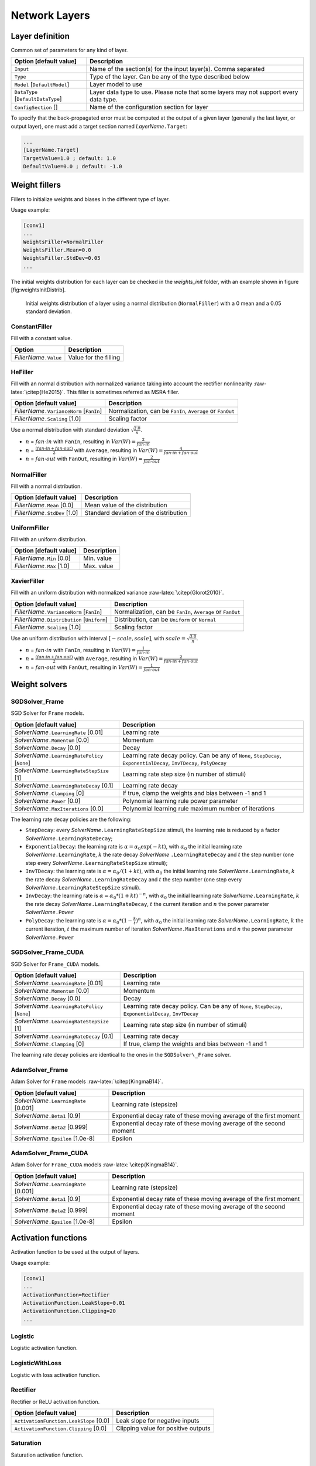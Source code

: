 Network Layers
==============

Layer definition
----------------

Common set of parameters for any kind of layer.

+--------------------------------------+-----------------------------------------------------------------------------------------+
| Option [default value]               | Description                                                                             |
+======================================+=========================================================================================+
| ``Input``                            | Name of the section(s) for the input layer(s). Comma separated                          |
+--------------------------------------+-----------------------------------------------------------------------------------------+
| ``Type``                             | Type of the layer. Can be any of the type described below                               |
+--------------------------------------+-----------------------------------------------------------------------------------------+
| ``Model`` [``DefaultModel``]         | Layer model to use                                                                      |
+--------------------------------------+-----------------------------------------------------------------------------------------+
| ``DataType`` [``DefaultDataType``]   | Layer data type to use. Please note that some layers may not support every data type.   |
+--------------------------------------+-----------------------------------------------------------------------------------------+
| ``ConfigSection`` []                 | Name of the configuration section for layer                                             |
+--------------------------------------+-----------------------------------------------------------------------------------------+

To specify that the back-propagated error must be computed at the output
of a given layer (generally the last layer, or output layer), one must
add a target section named *LayerName*\ ``.Target``:

.. code-block:: ini

    ...
    [LayerName.Target]
    TargetValue=1.0 ; default: 1.0
    DefaultValue=0.0 ; default: -1.0

Weight fillers
--------------

Fillers to initialize weights and biases in the different type of layer.

Usage example:

.. code-block:: ini

    [conv1]
    ...
    WeightsFiller=NormalFiller
    WeightsFiller.Mean=0.0
    WeightsFiller.StdDev=0.05
    ...

The initial weights distribution for each layer can be checked in the
*weights\_init* folder, with an example shown in figure
[fig:weightsInitDistrib].

.. figure:: _static/weightsInitDistrib.png
   :alt: Initial weights distribution of a layer using a normal
         distribution (``NormalFiller``) with a 0 mean and a 0.05 standard
         deviation.

   Initial weights distribution of a layer using a normal distribution
   (``NormalFiller``) with a 0 mean and a 0.05 standard deviation.

ConstantFiller
~~~~~~~~~~~~~~

Fill with a constant value.

+----------------------------+-------------------------+
| Option                     | Description             |
+============================+=========================+
| *FillerName*\ ``.Value``   | Value for the filling   |
+----------------------------+-------------------------+

HeFiller
~~~~~~~~

Fill with an normal distribution with normalized variance taking into
account the rectifier nonlinearity :raw-latex:`\citep{He2015}`. This
filler is sometimes referred as MSRA filler.

+-----------------------------------------------+--------------------------------------------------------------+
| Option [default value]                        | Description                                                  |
+===============================================+==============================================================+
| *FillerName*\ ``.VarianceNorm`` [``FanIn``]   | Normalization, can be ``FanIn``, ``Average`` or ``FanOut``   |
+-----------------------------------------------+--------------------------------------------------------------+
| *FillerName*\ ``.Scaling`` [1.0]              | Scaling factor                                               |
+-----------------------------------------------+--------------------------------------------------------------+

Use a normal distribution with standard deviation
:math:`\sqrt{\frac{2.0}{n}}`.

- :math:`n` = :math:`fan\text{-}in` with ``FanIn``, resulting in
  :math:`Var(W)=\frac{2}{fan\text{-}in}`

- :math:`n` = :math:`\frac{(fan\text{-}in + fan\text{-}out)}{2}`
  with ``Average``, resulting in
  :math:`Var(W)=\frac{4}{fan\text{-}in + fan\text{-}out}`

- :math:`n` = :math:`fan\text{-}out` with ``FanOut``, resulting in
  :math:`Var(W)=\frac{2}{fan\text{-}out}`

NormalFiller
~~~~~~~~~~~~

Fill with a normal distribution.

+-----------------------------------+------------------------------------------+
| Option [default value]            | Description                              |
+===================================+==========================================+
| *FillerName*\ ``.Mean`` [0.0]     | Mean value of the distribution           |
+-----------------------------------+------------------------------------------+
| *FillerName*\ ``.StdDev`` [1.0]   | Standard deviation of the distribution   |
+-----------------------------------+------------------------------------------+

UniformFiller
~~~~~~~~~~~~~

Fill with an uniform distribution.

+--------------------------------+---------------+
| Option [default value]         | Description   |
+================================+===============+
| *FillerName*\ ``.Min`` [0.0]   | Min. value    |
+--------------------------------+---------------+
| *FillerName*\ ``.Max`` [1.0]   | Max. value    |
+--------------------------------+---------------+

XavierFiller
~~~~~~~~~~~~

Fill with an uniform distribution with normalized variance
:raw-latex:`\citep{Glorot2010}`.

+-------------------------------------------------+--------------------------------------------------------------+
| Option [default value]                          | Description                                                  |
+=================================================+==============================================================+
| *FillerName*\ ``.VarianceNorm`` [``FanIn``]     | Normalization, can be ``FanIn``, ``Average`` or ``FanOut``   |
+-------------------------------------------------+--------------------------------------------------------------+
| *FillerName*\ ``.Distribution`` [``Uniform``]   | Distribution, can be ``Uniform`` or ``Normal``               |
+-------------------------------------------------+--------------------------------------------------------------+
| *FillerName*\ ``.Scaling`` [1.0]                | Scaling factor                                               |
+-------------------------------------------------+--------------------------------------------------------------+

Use an uniform distribution with interval :math:`[-scale,scale]`, with
:math:`scale = \sqrt{\frac{3.0}{n}}`.

- :math:`n` = :math:`fan\text{-}in` with ``FanIn``, resulting in
  :math:`Var(W)=\frac{1}{fan\text{-}in}`

- :math:`n` = :math:`\frac{(fan\text{-}in + fan\text{-}out)}{2}`
  with ``Average``, resulting in
  :math:`Var(W)=\frac{2}{fan\text{-}in + fan\text{-}out}`

- :math:`n` = :math:`fan\text{-}out` with ``FanOut``, resulting in
  :math:`Var(W)=\frac{1}{fan\text{-}out}`

Weight solvers
--------------

SGDSolver\_Frame
~~~~~~~~~~~~~~~~

SGD Solver for ``Frame`` models.

+----------------------------------------------------+-------------------------------------------------------------------------------------------------------------------------+
| Option [default value]                             | Description                                                                                                             |
+====================================================+=========================================================================================================================+
| *SolverName*\ ``.LearningRate`` [0.01]             | Learning rate                                                                                                           |
+----------------------------------------------------+-------------------------------------------------------------------------------------------------------------------------+
| *SolverName*\ ``.Momentum`` [0.0]                  | Momentum                                                                                                                |
+----------------------------------------------------+-------------------------------------------------------------------------------------------------------------------------+
| *SolverName*\ ``.Decay`` [0.0]                     | Decay                                                                                                                   |
+----------------------------------------------------+-------------------------------------------------------------------------------------------------------------------------+
| *SolverName*\ ``.LearningRatePolicy`` [``None``]   | Learning rate decay policy. Can be any of ``None``, ``StepDecay``, ``ExponentialDecay``, ``InvTDecay``, ``PolyDecay``   |
+----------------------------------------------------+-------------------------------------------------------------------------------------------------------------------------+
| *SolverName*\ ``.LearningRateStepSize`` [1]        | Learning rate step size (in number of stimuli)                                                                          |
+----------------------------------------------------+-------------------------------------------------------------------------------------------------------------------------+
| *SolverName*\ ``.LearningRateDecay`` [0.1]         | Learning rate decay                                                                                                     |
+----------------------------------------------------+-------------------------------------------------------------------------------------------------------------------------+
| *SolverName*\ ``.Clamping`` [0]                    | If true, clamp the weights and bias between -1 and 1                                                                    |
+----------------------------------------------------+-------------------------------------------------------------------------------------------------------------------------+
| *SolverName*\ ``.Power`` [0.0]                     | Polynomial learning rule power parameter                                                                                |
+----------------------------------------------------+-------------------------------------------------------------------------------------------------------------------------+
| *SolverName*\ ``.MaxIterations`` [0.0]             | Polynomial learning rule maximum number of iterations                                                                   |
+----------------------------------------------------+-------------------------------------------------------------------------------------------------------------------------+

The learning rate decay policies are the following:

- ``StepDecay``: every *SolverName*\ ``.LearningRateStepSize`` stimuli,
  the learning rate is reduced by a factor
  *SolverName*\ ``.LearningRateDecay``;

- ``ExponentialDecay``: the learning rate is
  :math:`\alpha = \alpha_{0}\exp(-k t)`, with :math:`\alpha_{0}` the
  initial learning rate *SolverName*\ ``.LearningRate``, :math:`k` the
  rate decay *SolverName* ``.LearningRateDecay`` and :math:`t` the step
  number (one step every *SolverName*\ ``.LearningRateStepSize``
  stimuli);

- ``InvTDecay``: the learning rate is
  :math:`\alpha = \alpha_{0} / (1 + k t)`, with :math:`\alpha_{0}` the
  initial learning rate *SolverName*\ ``.LearningRate``, :math:`k` the
  rate decay *SolverName*\ ``.LearningRateDecay`` and :math:`t` the step
  number (one step every *SolverName*\ ``.LearningRateStepSize``
  stimuli).

- ``InvDecay``: the learning rate is
  :math:`\alpha = \alpha_{0} * (1 + k t)^{-n}`, with :math:`\alpha_{0}`
  the initial learning rate *SolverName*\ ``.LearningRate``, :math:`k`
  the rate decay *SolverName*\ ``.LearningRateDecay``, :math:`t` the
  current iteration and :math:`n` the power parameter
  *SolverName*\ ``.Power``

- ``PolyDecay``: the learning rate is
  :math:`\alpha = \alpha_{0} * (1 - \frac{k}{t})^n`, with
  :math:`\alpha_{0}` the initial learning rate
  *SolverName*\ ``.LearningRate``, :math:`k` the current iteration,
  :math:`t` the maximum number of iteration
  *SolverName*\ ``.MaxIterations`` and :math:`n` the power parameter
  *SolverName*\ ``.Power``

SGDSolver\_Frame\_CUDA
~~~~~~~~~~~~~~~~~~~~~~

SGD Solver for ``Frame_CUDA`` models.

+----------------------------------------------------+----------------------------------------------------------------------------------------------------------+
| Option [default value]                             | Description                                                                                              |
+====================================================+==========================================================================================================+
| *SolverName*\ ``.LearningRate`` [0.01]             | Learning rate                                                                                            |
+----------------------------------------------------+----------------------------------------------------------------------------------------------------------+
| *SolverName*\ ``.Momentum`` [0.0]                  | Momentum                                                                                                 |
+----------------------------------------------------+----------------------------------------------------------------------------------------------------------+
| *SolverName*\ ``.Decay`` [0.0]                     | Decay                                                                                                    |
+----------------------------------------------------+----------------------------------------------------------------------------------------------------------+
| *SolverName*\ ``.LearningRatePolicy`` [``None``]   | Learning rate decay policy. Can be any of ``None``, ``StepDecay``, ``ExponentialDecay``, ``InvTDecay``   |
+----------------------------------------------------+----------------------------------------------------------------------------------------------------------+
| *SolverName*\ ``.LearningRateStepSize`` [1]        | Learning rate step size (in number of stimuli)                                                           |
+----------------------------------------------------+----------------------------------------------------------------------------------------------------------+
| *SolverName*\ ``.LearningRateDecay`` [0.1]         | Learning rate decay                                                                                      |
+----------------------------------------------------+----------------------------------------------------------------------------------------------------------+
| *SolverName*\ ``.Clamping`` [0]                    | If true, clamp the weights and bias between -1 and 1                                                     |
+----------------------------------------------------+----------------------------------------------------------------------------------------------------------+

The learning rate decay policies are identical to the ones in the
``SGDSolver\_Frame`` solver.

AdamSolver\_Frame
~~~~~~~~~~~~~~~~~

Adam Solver for ``Frame`` models :raw-latex:`\citep{KingmaB14}`.

+-------------------------------------------+-----------------------------------------------------------------------+
| Option [default value]                    | Description                                                           |
+===========================================+=======================================================================+
| *SolverName*\ ``.LearningRate`` [0.001]   | Learning rate (stepsize)                                              |
+-------------------------------------------+-----------------------------------------------------------------------+
| *SolverName*\ ``.Beta1`` [0.9]            | Exponential decay rate of these moving average of the first moment    |
+-------------------------------------------+-----------------------------------------------------------------------+
| *SolverName*\ ``.Beta2`` [0.999]          | Exponential decay rate of these moving average of the second moment   |
+-------------------------------------------+-----------------------------------------------------------------------+
| *SolverName*\ ``.Epsilon`` [1.0e-8]       | Epsilon                                                               |
+-------------------------------------------+-----------------------------------------------------------------------+

AdamSolver\_Frame\_CUDA
~~~~~~~~~~~~~~~~~~~~~~~

Adam Solver for ``Frame_CUDA`` models :raw-latex:`\citep{KingmaB14}`.

+-------------------------------------------+-----------------------------------------------------------------------+
| Option [default value]                    | Description                                                           |
+===========================================+=======================================================================+
| *SolverName*\ ``.LearningRate`` [0.001]   | Learning rate (stepsize)                                              |
+-------------------------------------------+-----------------------------------------------------------------------+
| *SolverName*\ ``.Beta1`` [0.9]            | Exponential decay rate of these moving average of the first moment    |
+-------------------------------------------+-----------------------------------------------------------------------+
| *SolverName*\ ``.Beta2`` [0.999]          | Exponential decay rate of these moving average of the second moment   |
+-------------------------------------------+-----------------------------------------------------------------------+
| *SolverName*\ ``.Epsilon`` [1.0e-8]       | Epsilon                                                               |
+-------------------------------------------+-----------------------------------------------------------------------+

Activation functions
--------------------

Activation function to be used at the output of layers.

Usage example:

.. code-block:: ini

    [conv1]
    ...
    ActivationFunction=Rectifier
    ActivationFunction.LeakSlope=0.01
    ActivationFunction.Clipping=20
    ...

Logistic
~~~~~~~~

Logistic activation function.

LogisticWithLoss
~~~~~~~~~~~~~~~~

Logistic with loss activation function.

Rectifier
~~~~~~~~~

Rectifier or ReLU activation function.

+------------------------------------------+---------------------------------------+
| Option [default value]                   | Description                           |
+==========================================+=======================================+
| ``ActivationFunction.LeakSlope`` [0.0]   | Leak slope for negative inputs        |
+------------------------------------------+---------------------------------------+
| ``ActivationFunction.Clipping`` [0.0]    | Clipping value for positive outputs   |
+------------------------------------------+---------------------------------------+

Saturation
~~~~~~~~~~

Saturation activation function.

Softplus
~~~~~~~~

Softplus activation function.

Tanh
~~~~

Tanh activation function.

Computes :math:`y = tanh(\alpha x)`.

+--------------------------------------+----------------------------+
| Option [default value]               | Description                |
+======================================+============================+
| ``ActivationFunction.Alpha`` [1.0]   | :math:`\alpha` parameter   |
+--------------------------------------+----------------------------+

TanhLeCun
~~~~~~~~~

Tanh activation function with an :math:`\alpha` parameter of
:math:`1.7159 \times (2.0/3.0)`.

Anchor
------

Anchor layer for Faster R-CNN or Single Shot Detector.

+-----------------------------------------------------+--------------------------------------------------------------------------------------------------------------------------------------------------+
| Option [default value]                              | Description                                                                                                                                      |
+=====================================================+==================================================================================================================================================+
| ``Input``                                           | This layer takes one or two inputs. The total number of input channels must be ``ScoresCls`` + 4, with ``ScoresCls`` being equal to 1 or 2.      |
+-----------------------------------------------------+--------------------------------------------------------------------------------------------------------------------------------------------------+
| ``Anchor[*]``                                       | Anchors definition. For each anchor, there must be two space-separated values: the root area and the aspect ratio.                               |
+-----------------------------------------------------+--------------------------------------------------------------------------------------------------------------------------------------------------+
| ``ScoresCls``                                       | Number of classes per anchor. Must be 1 (if the scores input uses logistic regression) or 2 (if the scores input is a two-class softmax layer)   |
+-----------------------------------------------------+--------------------------------------------------------------------------------------------------------------------------------------------------+
| ``FeatureMapWidth`` [``StimuliProvider.Width``]     | Reference width use to scale anchors coordinate.                                                                                                 |
+-----------------------------------------------------+--------------------------------------------------------------------------------------------------------------------------------------------------+
| ``FeatureMapHeight`` [``StimuliProvider.Height``]   | Reference height use to scale anchors coordinate.                                                                                                |
+-----------------------------------------------------+--------------------------------------------------------------------------------------------------------------------------------------------------+

Configuration parameters (*Frame* models)
~~~~~~~~~~~~~~~~~~~~~~~~~~~~~~~~~~~~~~~~~

+--------------------------------+---------------+-------------------------------------------------------------------------------------------------------------------------------+
| Option [default value]         | Model(s)      | Description                                                                                                                   |
+================================+===============+===============================================================================================================================+
| ``PositiveIoU`` [0.7]          | *all Frame*   | Assign a positive label for anchors whose IoU overlap is higher than ``PositiveIoU`` with any ground-truth box                |
+--------------------------------+---------------+-------------------------------------------------------------------------------------------------------------------------------+
| ``NegativeIoU`` [0.3]          | *all Frame*   | Assign a negative label for non-positive anchors whose IoU overlap is lower than ``NegativeIoU`` for all ground-truth boxes   |
+--------------------------------+---------------+-------------------------------------------------------------------------------------------------------------------------------+
| ``LossLambda`` [10.0]          | *all Frame*   | Balancing parameter :math:`\lambda`                                                                                           |
+--------------------------------+---------------+-------------------------------------------------------------------------------------------------------------------------------+
| ``LossPositiveSample`` [128]   | *all Frame*   | Number of random positive samples for the loss computation                                                                    |
+--------------------------------+---------------+-------------------------------------------------------------------------------------------------------------------------------+
| ``LossNegativeSample`` [128]   | *all Frame*   | Number of random negative samples for the loss computation                                                                    |
+--------------------------------+---------------+-------------------------------------------------------------------------------------------------------------------------------+

Usage example:

.. code-block:: ini

    ; RPN network: cls layer
    [scores]
    Input=...
    Type=Conv
    KernelWidth=1
    KernelHeight=1
    ; 18 channels for 9 anchors
    NbOutputs=18
    ...

    [scores.softmax]
    Input=scores
    Type=Softmax
    NbOutputs=[scores]NbOutputs
    WithLoss=1

    ; RPN network: coordinates layer
    [coordinates]
    Input=...
    Type=Conv
    KernelWidth=1
    KernelHeight=1
    ; 36 channels for 4 coordinates x 9 anchors
    NbOutputs=36
    ...

    ; RPN network: anchors
    [anchors]
    Input=scores.softmax,coordinates
    Type=Anchor
    ScoresCls=2 ; using a two-class softmax for the scores
    Anchor[0]=32 1.0
    Anchor[1]=48 1.0
    Anchor[2]=64 1.0
    Anchor[3]=80 1.0
    Anchor[4]=96 1.0
    Anchor[5]=112 1.0
    Anchor[6]=128 1.0
    Anchor[7]=144 1.0
    Anchor[8]=160 1.0
    ConfigSection=anchors.config

    [anchors.config]
    PositiveIoU=0.7
    NegativeIoU=0.3
    LossLambda=1.0

Outputs remapping
~~~~~~~~~~~~~~~~~

Outputs remapping allows to convert *scores* and *coordinates* output
feature maps layout from another ordering that the one used in the N2D2
``Anchor`` layer, during weights import/export.

For example, lets consider that the imported weights corresponds to the
following output feature maps ordering:

::

    0 anchor[0].y
    1 anchor[0].x
    2 anchor[0].h
    3 anchor[0].w
    4 anchor[1].y
    5 anchor[1].x
    6 anchor[1].h
    7 anchor[1].w
    8 anchor[2].y
    9 anchor[2].x
    10 anchor[2].h
    11 anchor[2].w

The output feature maps ordering required by the ``Anchor`` layer is:

::

    0 anchor[0].x
    1 anchor[1].x
    2 anchor[2].x
    3 anchor[0].y
    4 anchor[1].y
    5 anchor[2].y
    6 anchor[0].w
    7 anchor[1].w
    8 anchor[2].w
    9 anchor[0].h
    10 anchor[1].h
    11 anchor[2].h

The feature maps ordering can be changed during weights import/export:

.. code-block:: ini

    ; RPN network: coordinates layer
    [coordinates]
    Input=...
    Type=Conv
    KernelWidth=1
    KernelHeight=1
    ; 36 channels for 4 coordinates x 9 anchors
    NbOutputs=36
    ...
    ConfigSection=coordinates.config

    [coordinates.config]
    WeightsExportFormat=HWCO ; Weights format used by TensorFlow
    OutputsRemap=1:4,0:4,3:4,2:4

Conv
----

Convolutional layer.

+-------------------------------+----------------------------------------------------+
| Option [default value]        | Description                                        |
+===============================+====================================================+
| ``KernelWidth``               | Width of the kernels                               |
+-------------------------------+----------------------------------------------------+
| ``KernelHeight``              | Height of the kernels                              |
+-------------------------------+----------------------------------------------------+
| ``KernelDepth`` []            | Depth of the kernels (implies 3D kernels)          |
+-------------------------------+----------------------------------------------------+
| ``KernelSize`` []             | Kernels size (implies 2D square kernels)           |
+-------------------------------+----------------------------------------------------+
| ``KernelDims`` []             | List of space-separated dimensions for N-D kernels |
+-------------------------------+----------------------------------------------------+
| ``NbOutputs``                 | Number of output channels                          |
+-------------------------------+----------------------------------------------------+
| ``SubSampleX`` [1]            | X-axis subsampling factor of the output feature    |
|                               | maps                                               |
+-------------------------------+----------------------------------------------------+
| ``SubSampleY`` [1]            | Y-axis subsampling factor of the output feature    |
|                               | maps                                               |
+-------------------------------+----------------------------------------------------+
| ``SubSampleZ`` []             | Z-axis subsampling factor of the output feature    |
|                               | maps                                               |
+-------------------------------+----------------------------------------------------+
| ``SubSample`` [1]             | Subsampling factor of the output feature maps      |
+-------------------------------+----------------------------------------------------+
| ``SubSampleDims`` []          | List of space-separated subsampling dimensions     |
|                               | for N-D kernels                                    |
+-------------------------------+----------------------------------------------------+
| ``StrideX`` [1]               | X-axis stride of the kernels                       |
+-------------------------------+----------------------------------------------------+
| ``StrideY`` [1]               | Y-axis stride of the kernels                       |
+-------------------------------+----------------------------------------------------+
| ``StrideZ`` []                | Z-axis stride of the kernels                       |
+-------------------------------+----------------------------------------------------+
| ``Stride`` [1]                | Stride of the kernels                              |
+-------------------------------+----------------------------------------------------+
| ``StrideDims`` []             | List of space-separated stride dimensions for N-D  |
|                               | kernels                                            |
+-------------------------------+----------------------------------------------------+
| ``PaddingX`` [0]              | X-axis input padding                               |
+-------------------------------+----------------------------------------------------+
| ``PaddingY`` [0]              | Y-axis input padding                               |
+-------------------------------+----------------------------------------------------+
| ``PaddingZ`` []               | Z-axis input padding                               |
+-------------------------------+----------------------------------------------------+
| ``Padding`` [0]               | Input padding                                      |
+-------------------------------+----------------------------------------------------+
| ``PaddingDims`` []            | List of space-separated padding dimensions for     |
|                               | N-D kernels                                        |
+-------------------------------+----------------------------------------------------+
| ``DilationX`` [1]             | X-axis dilation of the kernels                     |
+-------------------------------+----------------------------------------------------+
| ``DilationY`` [1]             | Y-axis dilation of the kernels                     |
+-------------------------------+----------------------------------------------------+
| ``DilationZ`` []              | Z-axis dilation of the kernels                     |
+-------------------------------+----------------------------------------------------+
| ``Dilation`` [1]              | Dilation of the kernels                            |
+-------------------------------+----------------------------------------------------+
| ``DilationDims`` []           | List of space-separated dilation dimensions for    |
|                               | N-D kernels                                        |
+-------------------------------+----------------------------------------------------+
| ``ActivationFunction``        | Activation function. Can be any of ``Logistic``,   |
| [``Tanh``]                    | ``LogisticWithLoss``, ``Rectifier``, ``Softplus``, |
|                               | ``TanhLeCun``, ``Linear``, ``Saturation`` or       |
|                               | ``Tanh``                                           |
+-------------------------------+----------------------------------------------------+
| ``WeightsFiller``             | Weights initial values filler                      |
| [``NormalFiller(0.0, 0.05)``] |                                                    |
+-------------------------------+----------------------------------------------------+
| ``BiasFiller``                | Biases initial values filler                       |
| [``NormalFiller(0.0, 0.05)``] |                                                    |
+-------------------------------+----------------------------------------------------+
| ``Mapping.NbGroups`` []       | Mapping: number of groups (mutually exclusive      |
|                               | with all other Mapping.\* options)                 |
+-------------------------------+----------------------------------------------------+
| ``Mapping.ChannelsPerGroup``  | Mapping: number of channels per group (mutually    |
| []                            | exclusive with all other Mapping.\* options)       |
+-------------------------------+----------------------------------------------------+
| ``Mapping.SizeX`` [1]         | Mapping canvas pattern default width               |
+-------------------------------+----------------------------------------------------+
| ``Mapping.SizeY`` [1]         | Mapping canvas pattern default height              |
+-------------------------------+----------------------------------------------------+
| ``Mapping.Size`` [1]          | Mapping canvas pattern default size (mutually      |
|                               | exclusive with ``Mapping.SizeX`` and               |
|                               | ``Mapping.SizeY``)                                 |
+-------------------------------+----------------------------------------------------+
| ``Mapping.StrideX`` [1]       | Mapping canvas default X-axis step                 |
+-------------------------------+----------------------------------------------------+
| ``Mapping.StrideY`` [1]       | Mapping canvas default Y-axis step                 |
+-------------------------------+----------------------------------------------------+
| ``Mapping.Stride`` [1]        | Mapping canvas default step (mutually exclusive    |
|                               | with``Mapping.StrideX`` and ``Mapping.StrideY``)   |
+-------------------------------+----------------------------------------------------+
| ``Mapping.OffsetX`` [0]       | Mapping canvas default X-axis offset               |
+-------------------------------+----------------------------------------------------+
| ``Mapping.OffsetY`` [0]       | Mapping canvas default Y-axis offset               |
+-------------------------------+----------------------------------------------------+
| ``Mapping.Offset`` [0]        | Mapping canvas default offset (mutually exclusive  |
|                               | with ``Mapping.OffsetX`` and ``Mapping.OffsetY``)  |
+-------------------------------+----------------------------------------------------+
| ``Mapping.NbIterations`` [0]  | Mapping canvas pattern default number of           |
|                               | iterations (0 means no limit)                      |
+-------------------------------+----------------------------------------------------+
| ``Mapping(in).SizeX`` [1]     | Mapping canvas pattern default width for           |
|                               | input layer ``in``                                 |
+-------------------------------+----------------------------------------------------+
| ``Mapping(in).SizeY`` [1]     | Mapping canvas pattern default height for          |
|                               | input layer ``in``                                 |
+-------------------------------+----------------------------------------------------+
| ``Mapping(in).Size`` [1]      | Mapping canvas pattern default size for            |
|                               | input layer ``in`` (mutually exclusive with        |
|                               | ``Mapping(in).SizeX`` and ``Mapping(in).SizeY``)   |
+-------------------------------+----------------------------------------------------+
| ``Mapping(in).StrideX`` [1]   | Mapping canvas default X-axis step for             |
|                               | input layer ``in``                                 |
+-------------------------------+----------------------------------------------------+
| ``Mapping(in).StrideY`` [1]   | Mapping canvas default Y-axis step for             |
|                               | input layer ``in``                                 |
+-------------------------------+----------------------------------------------------+
| ``Mapping(in).Stride`` [1]    | Mapping canvas default step for input layer ``in`` |
|                               | (mutually exclusive with ``Mapping(in).StrideX``   |
|                               | and ``Mapping(in).StrideY``)                       |
+-------------------------------+----------------------------------------------------+
| ``Mapping(in).OffsetX`` [0]   | Mapping canvas default X-axis offset for           |
|                               | input layer ``in``                                 |
+-------------------------------+----------------------------------------------------+
| ``Mapping(in).OffsetY`` [0]   | Mapping canvas default Y-axis offset for           |
|                               | input layer ``in``                                 |
+-------------------------------+----------------------------------------------------+
| ``Mapping(in).Offset`` [0]    | Mapping canvas default offset for input            |
|                               | layer ``in`` (mutually exclusive with              |
|                               | ``Mapping(in).OffsetX`` and                        |
|                               | ``Mapping(in).OffsetY``)                           |
+-------------------------------+----------------------------------------------------+
| ``Mapping(in).NbIterations``  | Mapping canvas pattern default number of           |
| [0]                           | iterations for input layer ``in`` (0 means no      |
|                               | limit)                                             |
+-------------------------------+----------------------------------------------------+
| ``WeightsSharing`` []         | Share the weights with an other layer              |
+-------------------------------+----------------------------------------------------+
| ``BiasesSharing`` []          | Share the biases with an other layer               |
+-------------------------------+----------------------------------------------------+

Configuration parameters (*Frame* models)
~~~~~~~~~~~~~~~~~~~~~~~~~~~~~~~~~~~~~~~~~

+--------------------------------------+---------------+--------------------------------------------------------------------------------------------------------------------------------------------------------------------------------------------------------------------------------------------------------------------------------------------------------------------+
| Option [default value]               | Model(s)      | Description                                                                                                                                                                                                                                                                                                        |
+======================================+===============+====================================================================================================================================================================================================================================================================================================================+
| ``NoBias`` [0]                       | *all Frame*   | If true, don’t use bias                                                                                                                                                                                                                                                                                            |
+--------------------------------------+---------------+--------------------------------------------------------------------------------------------------------------------------------------------------------------------------------------------------------------------------------------------------------------------------------------------------------------------+
| ``Solvers.``\ \*                     | *all Frame*   | Any solver parameters                                                                                                                                                                                                                                                                                              |
+--------------------------------------+---------------+--------------------------------------------------------------------------------------------------------------------------------------------------------------------------------------------------------------------------------------------------------------------------------------------------------------------+
| ``WeightsSolver.``\ \*               | *all Frame*   | Weights solver parameters, take precedence over the ``Solvers.``\ \* parameters                                                                                                                                                                                                                                    |
+--------------------------------------+---------------+--------------------------------------------------------------------------------------------------------------------------------------------------------------------------------------------------------------------------------------------------------------------------------------------------------------------+
| ``BiasSolver.``\ \*                  | *all Frame*   | Bias solver parameters, take precedence over the ``Solvers.``\ \* parameters                                                                                                                                                                                                                                       |
+--------------------------------------+---------------+--------------------------------------------------------------------------------------------------------------------------------------------------------------------------------------------------------------------------------------------------------------------------------------------------------------------+
| ``WeightsExportFormat`` [``OCHW``]   | *all Frame*   | Weights import/export format. Can be ``OCHW`` or ``OCHW``, with ``O`` the output feature map, ``C`` the input feature map (channel), ``H`` the kernel row and ``W`` the kernel column, in the order of the outermost dimension (in the leftmost position) to the innermost dimension (in the rightmost position)   |
+--------------------------------------+---------------+--------------------------------------------------------------------------------------------------------------------------------------------------------------------------------------------------------------------------------------------------------------------------------------------------------------------+
| ``WeightsExportFlip`` [0]            | *all Frame*   | If true, import/export flipped kernels                                                                                                                                                                                                                                                                             |
+--------------------------------------+---------------+--------------------------------------------------------------------------------------------------------------------------------------------------------------------------------------------------------------------------------------------------------------------------------------------------------------------+

Configuration parameters (*Spike* models)
~~~~~~~~~~~~~~~~~~~~~~~~~~~~~~~~~~~~~~~~~

*Experimental option (implementation may be wrong or susceptible to
change)*

+---------------------------------------------------+-----------------------------+---------------------------------------------------------------------------------------------------------------------------------------------------------------------------------------------+
| Option [default value]                            | Model(s)                    | Description                                                                                                                                                                                 |
+===================================================+=============================+=============================================================================================================================================================================================+
| ``IncomingDelay`` [1 ``TimePs``;100 ``TimeFs``]   | *all Spike*                 | Synaptic incoming delay :math:`w_{delay}`                                                                                                                                                   |
+---------------------------------------------------+-----------------------------+---------------------------------------------------------------------------------------------------------------------------------------------------------------------------------------------+
| ``Threshold`` [1.0]                               | ``Spike``, ``Spike_RRAM``   | Threshold of the neuron :math:`I_{thres}`                                                                                                                                                   |
+---------------------------------------------------+-----------------------------+---------------------------------------------------------------------------------------------------------------------------------------------------------------------------------------------+
| ``BipolarThreshold`` [1]                          | ``Spike``, ``Spike_RRAM``   | If true, the threshold is also applied to the absolute value of negative values (generating negative spikes)                                                                                |
+---------------------------------------------------+-----------------------------+---------------------------------------------------------------------------------------------------------------------------------------------------------------------------------------------+
| ``Leak`` [0.0]                                    | ``Spike``, ``Spike_RRAM``   | Neural leak time constant :math:`\tau_{leak}` (if 0, no leak)                                                                                                                               |
+---------------------------------------------------+-----------------------------+---------------------------------------------------------------------------------------------------------------------------------------------------------------------------------------------+
| ``Refractory`` [0.0]                              | ``Spike``, ``Spike_RRAM``   | Neural refractory period :math:`T_{refrac}`                                                                                                                                                 |
+---------------------------------------------------+-----------------------------+---------------------------------------------------------------------------------------------------------------------------------------------------------------------------------------------+
| ``WeightsRelInit`` [0.0;0.05]                     | ``Spike``                   | Relative initial synaptic weight :math:`w_{init}`                                                                                                                                           |
+---------------------------------------------------+-----------------------------+---------------------------------------------------------------------------------------------------------------------------------------------------------------------------------------------+
| ``WeightsMinMean`` [1;0.1]                        | ``Spike_RRAM``              | Mean minimum synaptic weight :math:`w_{min}`                                                                                                                                                |
+---------------------------------------------------+-----------------------------+---------------------------------------------------------------------------------------------------------------------------------------------------------------------------------------------+
| ``WeightsMaxMean`` [100;10.0]                     | ``Spike_RRAM``              | Mean maximum synaptic weight :math:`w_{max}`                                                                                                                                                |
+---------------------------------------------------+-----------------------------+---------------------------------------------------------------------------------------------------------------------------------------------------------------------------------------------+
| ``WeightsMinVarSlope`` [0.0]                      | ``Spike_RRAM``              | OXRAM specific parameter                                                                                                                                                                    |
+---------------------------------------------------+-----------------------------+---------------------------------------------------------------------------------------------------------------------------------------------------------------------------------------------+
| ``WeightsMinVarOrigin`` [0.0]                     | ``Spike_RRAM``              | OXRAM specific parameter                                                                                                                                                                    |
+---------------------------------------------------+-----------------------------+---------------------------------------------------------------------------------------------------------------------------------------------------------------------------------------------+
| ``WeightsMaxVarSlope`` [0.0]                      | ``Spike_RRAM``              | OXRAM specific parameter                                                                                                                                                                    |
+---------------------------------------------------+-----------------------------+---------------------------------------------------------------------------------------------------------------------------------------------------------------------------------------------+
| ``WeightsMaxVarOrigin`` [0.0]                     | ``Spike_RRAM``              | OXRAM specific parameter                                                                                                                                                                    |
+---------------------------------------------------+-----------------------------+---------------------------------------------------------------------------------------------------------------------------------------------------------------------------------------------+
| ``WeightsSetProba`` [1.0]                         | ``Spike_RRAM``              | Intrinsic SET switching probability :math:`P_{SET}` (upon receiving a SET programming pulse). Assuming uniform statistical distribution (not well supported by experiments on RRAM)         |
+---------------------------------------------------+-----------------------------+---------------------------------------------------------------------------------------------------------------------------------------------------------------------------------------------+
| ``WeightsResetProba`` [1.0]                       | ``Spike_RRAM``              | Intrinsic RESET switching probability :math:`P_{RESET}` (upon receiving a RESET programming pulse). Assuming uniform statistical distribution (not well supported by experiments on RRAM)   |
+---------------------------------------------------+-----------------------------+---------------------------------------------------------------------------------------------------------------------------------------------------------------------------------------------+
| ``SynapticRedundancy`` [1]                        | ``Spike_RRAM``              | Synaptic redundancy (number of RRAM device per synapse)                                                                                                                                     |
+---------------------------------------------------+-----------------------------+---------------------------------------------------------------------------------------------------------------------------------------------------------------------------------------------+
| ``BipolarWeights`` [0]                            | ``Spike_RRAM``              | Bipolar weights                                                                                                                                                                             |
+---------------------------------------------------+-----------------------------+---------------------------------------------------------------------------------------------------------------------------------------------------------------------------------------------+
| ``BipolarIntegration`` [0]                        | ``Spike_RRAM``              | Bipolar integration                                                                                                                                                                         |
+---------------------------------------------------+-----------------------------+---------------------------------------------------------------------------------------------------------------------------------------------------------------------------------------------+
| ``LtpProba`` [0.2]                                | ``Spike_RRAM``              | Extrinsic STDP LTP probability (cumulative with intrinsic SET switching probability :math:`P_{SET}`)                                                                                        |
+---------------------------------------------------+-----------------------------+---------------------------------------------------------------------------------------------------------------------------------------------------------------------------------------------+
| ``LtdProba`` [0.1]                                | ``Spike_RRAM``              | Extrinsic STDP LTD probability (cumulative with intrinsic RESET switching probability :math:`P_{RESET}`)                                                                                    |
+---------------------------------------------------+-----------------------------+---------------------------------------------------------------------------------------------------------------------------------------------------------------------------------------------+
| ``StdpLtp`` [1000 ``TimePs``]                     | ``Spike_RRAM``              | STDP LTP time window :math:`T_{LTP}`                                                                                                                                                        |
+---------------------------------------------------+-----------------------------+---------------------------------------------------------------------------------------------------------------------------------------------------------------------------------------------+
| ``InhibitRefractory`` [0 ``TimePs``]              | ``Spike_RRAM``              | Neural lateral inhibition period :math:`T_{inhibit}`                                                                                                                                        |
+---------------------------------------------------+-----------------------------+---------------------------------------------------------------------------------------------------------------------------------------------------------------------------------------------+
| ``EnableStdp`` [1]                                | ``Spike_RRAM``              | If false, STDP is disabled (no synaptic weight change)                                                                                                                                      |
+---------------------------------------------------+-----------------------------+---------------------------------------------------------------------------------------------------------------------------------------------------------------------------------------------+
| ``RefractoryIntegration`` [1]                     | ``Spike_RRAM``              | If true, reset the integration to 0 during the refractory period                                                                                                                            |
+---------------------------------------------------+-----------------------------+---------------------------------------------------------------------------------------------------------------------------------------------------------------------------------------------+
| ``DigitalIntegration`` [0]                        | ``Spike_RRAM``              | If false, the analog value of the devices is integrated, instead of their binary value                                                                                                      |
+---------------------------------------------------+-----------------------------+---------------------------------------------------------------------------------------------------------------------------------------------------------------------------------------------+

Deconv
------

Deconvolution layer.

+-------------------------------+----------------------------------------------------+
| Option [default value]        | Description                                        |
+===============================+====================================================+
| ``KernelWidth``               | Width of the kernels                               |
+-------------------------------+----------------------------------------------------+
| ``KernelHeight``              | Height of the kernels                              |
+-------------------------------+----------------------------------------------------+
| ``KernelDepth`` []            | Depth of the kernels (implies 3D kernels)          |
+-------------------------------+----------------------------------------------------+
| ``KernelSize`` []             | Kernels size (implies 2D square kernels)           |
+-------------------------------+----------------------------------------------------+
| ``KernelDims`` []             | List of space-separated dimensions for N-D kernels |
+-------------------------------+----------------------------------------------------+
| ``NbOutputs``                 | Number of output channels                          |
+-------------------------------+----------------------------------------------------+
| ``SubSampleX`` [1]            | X-axis subsampling factor of the output feature    |
|                               | maps                                               |
+-------------------------------+----------------------------------------------------+
| ``SubSampleY`` [1]            | Y-axis subsampling factor of the output feature    |
|                               | maps                                               |
+-------------------------------+----------------------------------------------------+
| ``SubSampleZ`` []             | Z-axis subsampling factor of the output feature    |
|                               | maps                                               |
+-------------------------------+----------------------------------------------------+
| ``SubSample`` [1]             | Subsampling factor of the output feature maps      |
+-------------------------------+----------------------------------------------------+
| ``SubSampleDims`` []          | List of space-separated subsampling dimensions     |
|                               | for N-D kernels                                    |
+-------------------------------+----------------------------------------------------+
| ``StrideX`` [1]               | X-axis stride of the kernels                       |
+-------------------------------+----------------------------------------------------+
| ``StrideY`` [1]               | Y-axis stride of the kernels                       |
+-------------------------------+----------------------------------------------------+
| ``StrideZ`` []                | Z-axis stride of the kernels                       |
+-------------------------------+----------------------------------------------------+
| ``Stride`` [1]                | Stride of the kernels                              |
+-------------------------------+----------------------------------------------------+
| ``StrideDims`` []             | List of space-separated stride dimensions for N-D  |
|                               | kernels                                            |
+-------------------------------+----------------------------------------------------+
| ``PaddingX`` [0]              | X-axis input padding                               |
+-------------------------------+----------------------------------------------------+
| ``PaddingY`` [0]              | Y-axis input padding                               |
+-------------------------------+----------------------------------------------------+
| ``PaddingZ`` []               | Z-axis input padding                               |
+-------------------------------+----------------------------------------------------+
| ``Padding`` [0]               | Input padding                                      |
+-------------------------------+----------------------------------------------------+
| ``PaddingDims`` []            | List of space-separated padding dimensions for     |
|                               | N-D kernels                                        |
+-------------------------------+----------------------------------------------------+
| ``DilationX`` [1]             | X-axis dilation of the kernels                     |
+-------------------------------+----------------------------------------------------+
| ``DilationY`` [1]             | Y-axis dilation of the kernels                     |
+-------------------------------+----------------------------------------------------+
| ``DilationZ`` []              | Z-axis dilation of the kernels                     |
+-------------------------------+----------------------------------------------------+
| ``Dilation`` [1]              | Dilation of the kernels                            |
+-------------------------------+----------------------------------------------------+
| ``DilationDims`` []           | List of space-separated dilation dimensions for    |
|                               | N-D kernels                                        |
+-------------------------------+----------------------------------------------------+
| ``ActivationFunction``        | Activation function. Can be any of ``Logistic``,   |
| [``Tanh``]                    | ``LogisticWithLoss``, ``Rectifier``, ``Softplus``, |
|                               | ``TanhLeCun``, ``Linear``, ``Saturation`` or       |
|                               | ``Tanh``                                           |
+-------------------------------+----------------------------------------------------+
| ``WeightsFiller``             | Weights initial values filler                      |
| [``NormalFiller(0.0, 0.05)``] |                                                    |
+-------------------------------+----------------------------------------------------+
| ``BiasFiller``                | Biases initial values filler                       |
| [``NormalFiller(0.0, 0.05)``] |                                                    |
+-------------------------------+----------------------------------------------------+
| ``Mapping.NbGroups`` []       | Mapping: number of groups (mutually exclusive      |
|                               | with all other Mapping.\* options)                 |
+-------------------------------+----------------------------------------------------+
| ``Mapping.ChannelsPerGroup``  | Mapping: number of channels per group (mutually    |
| []                            | exclusive with all other Mapping.\* options)       |
+-------------------------------+----------------------------------------------------+
| ``Mapping.SizeX`` [1]         | Mapping canvas pattern default width               |
+-------------------------------+----------------------------------------------------+
| ``Mapping.SizeY`` [1]         | Mapping canvas pattern default height              |
+-------------------------------+----------------------------------------------------+
| ``Mapping.Size`` [1]          | Mapping canvas pattern default size (mutually      |
|                               | exclusive with ``Mapping.SizeX`` and               |
|                               | ``Mapping.SizeY``)                                 |
+-------------------------------+----------------------------------------------------+
| ``Mapping.StrideX`` [1]       | Mapping canvas default X-axis step                 |
+-------------------------------+----------------------------------------------------+
| ``Mapping.StrideY`` [1]       | Mapping canvas default Y-axis step                 |
+-------------------------------+----------------------------------------------------+
| ``Mapping.Stride`` [1]        | Mapping canvas default step (mutually exclusive    |
|                               | with``Mapping.StrideX`` and ``Mapping.StrideY``)   |
+-------------------------------+----------------------------------------------------+
| ``Mapping.OffsetX`` [0]       | Mapping canvas default X-axis offset               |
+-------------------------------+----------------------------------------------------+
| ``Mapping.OffsetY`` [0]       | Mapping canvas default Y-axis offset               |
+-------------------------------+----------------------------------------------------+
| ``Mapping.Offset`` [0]        | Mapping canvas default offset (mutually exclusive  |
|                               | with ``Mapping.OffsetX`` and ``Mapping.OffsetY``)  |
+-------------------------------+----------------------------------------------------+
| ``Mapping.NbIterations`` [0]  | Mapping canvas pattern default number of           |
|                               | iterations (0 means no limit)                      |
+-------------------------------+----------------------------------------------------+
| ``Mapping(in).SizeX`` [1]     | Mapping canvas pattern default width for           |
|                               | input layer ``in``                                 |
+-------------------------------+----------------------------------------------------+
| ``Mapping(in).SizeY`` [1]     | Mapping canvas pattern default height for          |
|                               | input layer ``in``                                 |
+-------------------------------+----------------------------------------------------+
| ``Mapping(in).Size`` [1]      | Mapping canvas pattern default size for            |
|                               | input layer ``in`` (mutually exclusive with        |
|                               | ``Mapping(in).SizeX`` and ``Mapping(in).SizeY``)   |
+-------------------------------+----------------------------------------------------+
| ``Mapping(in).StrideX`` [1]   | Mapping canvas default X-axis step for             |
|                               | input layer ``in``                                 |
+-------------------------------+----------------------------------------------------+
| ``Mapping(in).StrideY`` [1]   | Mapping canvas default Y-axis step for             |
|                               | input layer ``in``                                 |
+-------------------------------+----------------------------------------------------+
| ``Mapping(in).Stride`` [1]    | Mapping canvas default step for input layer ``in`` |
|                               | (mutually exclusive with ``Mapping(in).StrideX``   |
|                               | and ``Mapping(in).StrideY``)                       |
+-------------------------------+----------------------------------------------------+
| ``Mapping(in).OffsetX`` [0]   | Mapping canvas default X-axis offset for           |
|                               | input layer ``in``                                 |
+-------------------------------+----------------------------------------------------+
| ``Mapping(in).OffsetY`` [0]   | Mapping canvas default Y-axis offset for           |
|                               | input layer ``in``                                 |
+-------------------------------+----------------------------------------------------+
| ``Mapping(in).Offset`` [0]    | Mapping canvas default offset for input            |
|                               | layer ``in`` (mutually exclusive with              |
|                               | ``Mapping(in).OffsetX`` and                        |
|                               | ``Mapping(in).OffsetY``)                           |
+-------------------------------+----------------------------------------------------+
| ``Mapping(in).NbIterations``  | Mapping canvas pattern default number of           |
| [0]                           | iterations for input layer ``in`` (0 means no      |
|                               | limit)                                             |
+-------------------------------+----------------------------------------------------+
| ``WeightsSharing`` []         | Share the weights with an other layer              |
+-------------------------------+----------------------------------------------------+
| ``BiasesSharing`` []          | Share the biases with an other layer               |
+-------------------------------+----------------------------------------------------+


Configuration parameters (*Frame* models)
~~~~~~~~~~~~~~~~~~~~~~~~~~~~~~~~~~~~~~~~~

+--------------------------------------+---------------+--------------------------------------------------------------------------------------------------------------------------------------------------------------------------------------------------------------------------------------------------------------------------------------------------------------------+
| Option [default value]               | Model(s)      | Description                                                                                                                                                                                                                                                                                                        |
+======================================+===============+====================================================================================================================================================================================================================================================================================================================+
| ``NoBias`` [0]                       | *all Frame*   | If true, don’t use bias                                                                                                                                                                                                                                                                                            |
+--------------------------------------+---------------+--------------------------------------------------------------------------------------------------------------------------------------------------------------------------------------------------------------------------------------------------------------------------------------------------------------------+
| ``BackPropagate`` [1]                | *all Frame*   | If true, enable backpropogation                                                                                                                                                                                                                                                                                    |
+--------------------------------------+---------------+--------------------------------------------------------------------------------------------------------------------------------------------------------------------------------------------------------------------------------------------------------------------------------------------------------------------+
| ``Solvers.``\ \*                     | *all Frame*   | Any solver parameters                                                                                                                                                                                                                                                                                              |
+--------------------------------------+---------------+--------------------------------------------------------------------------------------------------------------------------------------------------------------------------------------------------------------------------------------------------------------------------------------------------------------------+
| ``WeightsSolver.``\ \*               | *all Frame*   | Weights solver parameters, take precedence over the ``Solvers.``\ \* parameters                                                                                                                                                                                                                                    |
+--------------------------------------+---------------+--------------------------------------------------------------------------------------------------------------------------------------------------------------------------------------------------------------------------------------------------------------------------------------------------------------------+
| ``BiasSolver.``\ \*                  | *all Frame*   | Bias solver parameters, take precedence over the ``Solvers.``\ \* parameters                                                                                                                                                                                                                                       |
+--------------------------------------+---------------+--------------------------------------------------------------------------------------------------------------------------------------------------------------------------------------------------------------------------------------------------------------------------------------------------------------------+
| ``WeightsExportFormat`` [``OCHW``]   | *all Frame*   | Weights import/export format. Can be ``OCHW`` or ``OCHW``, with ``O`` the output feature map, ``C`` the input feature map (channel), ``H`` the kernel row and ``W`` the kernel column, in the order of the outermost dimension (in the leftmost position) to the innermost dimension (in the rightmost position)   |
+--------------------------------------+---------------+--------------------------------------------------------------------------------------------------------------------------------------------------------------------------------------------------------------------------------------------------------------------------------------------------------------------+
| ``WeightsExportFlip`` [0]            | *all Frame*   | If true, import/export flipped kernels                                                                                                                                                                                                                                                                             |
+--------------------------------------+---------------+--------------------------------------------------------------------------------------------------------------------------------------------------------------------------------------------------------------------------------------------------------------------------------------------------------------------+

Pool
----

Pooling layer.

There are two CUDA models for this cell:

``Frame_CUDA``, which uses CuDNN as back-end and only supports
one-to-one input to output map connection;

``Frame_EXT_CUDA``, which uses custom CUDA kernels and allows arbitrary
connections between input and output maps (and can therefore be used to
implement Maxout or both Maxout and Pooling simultaneously).

Maxout example
~~~~~~~~~~~~~~

In the following INI section, one implements a Maxout between each
consecutive pair of 8 input maps:

.. code-block:: ini

    [maxout_layer]
    Input=...
    Type=Pool
    Model=Frame_EXT_CUDA
    PoolWidth=1
    PoolHeight=1
    NbOutputs=4
    Pooling=Max
    Mapping.SizeY=2
    Mapping.StrideY=2

The layer connectivity is the following:

+---+---+---+---+---+---+
| # | 1 | X |   |   |   |
|   +---+---+---+---+---+
| i | 2 | X |   |   |   |
| n +---+---+---+---+---+
| p | 3 |   | X |   |   |
| u +---+---+---+---+---+
| t | 4 |   | X |   |   |
|   +---+---+---+---+---+
| m | 5 |   |   | X |   |
| a +---+---+---+---+---+
| p | 6 |   |   | X |   |
|   +---+---+---+---+---+
|   | 7 |   |   |   | X |
|   +---+---+---+---+---+
|   | 8 |   |   |   | X |
+---+---+---+---+---+---+
|       | 1 | 2 | 3 | 4 |
+       +---+---+---+---+
|       | # output map  |
+-------+---------------+


+-------------------------------+----------------------------------------------------+
| Option [default value]        | Description                                        |
+===============================+====================================================+
| ``Pooling``                   | Type of pooling (``Max`` or ``Average``)           |
+-------------------------------+----------------------------------------------------+
| ``PoolWidth``                 | Width of the pooling area                          |
+-------------------------------+----------------------------------------------------+
| ``PoolHeight``                | Height of the pooling area                         |
+-------------------------------+----------------------------------------------------+
| ``PoolDepth`` []              | Depth of the pooling area (implies 3D pooling      |
|                               | area)                                              |
+-------------------------------+----------------------------------------------------+
| ``PoolSize`` []               | Pooling area size (implies 2D square pooling area) |
+-------------------------------+----------------------------------------------------+
| ``PoolDims`` []               | List of space-separated dimensions for N-D pooling |
|                               | area                                               |
+-------------------------------+----------------------------------------------------+
| ``NbOutputs``                 | Number of output channels                          |
+-------------------------------+----------------------------------------------------+
| ``StrideX`` [1]               | X-axis stride of the pooling area                  |
+-------------------------------+----------------------------------------------------+
| ``StrideY`` [1]               | Y-axis stride of the pooling area                  |
+-------------------------------+----------------------------------------------------+
| ``StrideZ`` []                | Z-axis stride of the pooling area                  |
+-------------------------------+----------------------------------------------------+
| ``Stride`` [1]                | Stride of the pooling area                         |
+-------------------------------+----------------------------------------------------+
| ``StrideDims`` []             | List of space-separated stride dimensions for N-D  |
|                               | pooling area                                       |
+-------------------------------+----------------------------------------------------+
| ``PaddingX`` [0]              | X-axis input padding                               |
+-------------------------------+----------------------------------------------------+
| ``PaddingY`` [0]              | Y-axis input padding                               |
+-------------------------------+----------------------------------------------------+
| ``PaddingZ`` []               | Z-axis input padding                               |
+-------------------------------+----------------------------------------------------+
| ``Padding`` [0]               | Input padding                                      |
+-------------------------------+----------------------------------------------------+
| ``PaddingDims`` []            | List of space-separated padding dimensions for     |
|                               | N-D pooling area                                   |
+-------------------------------+----------------------------------------------------+
| ``ActivationFunction``        | Activation function. Can be any of ``Logistic``,   |
| [``Linear``]                  | ``LogisticWithLoss``, ``Rectifier``, ``Softplus``, |
|                               | ``TanhLeCun``, ``Linear``, ``Saturation`` or       |
|                               | ``Tanh``                                           |
+-------------------------------+----------------------------------------------------+
| ``Mapping.NbGroups`` []       | Mapping: number of groups (mutually exclusive      |
|                               | with all other Mapping.\* options)                 |
+-------------------------------+----------------------------------------------------+
| ``Mapping.ChannelsPerGroup``  | Mapping: number of channels per group (mutually    |
| []                            | exclusive with all other Mapping.\* options)       |
+-------------------------------+----------------------------------------------------+
| ``Mapping.SizeX`` [1]         | Mapping canvas pattern default width               |
+-------------------------------+----------------------------------------------------+
| ``Mapping.SizeY`` [1]         | Mapping canvas pattern default height              |
+-------------------------------+----------------------------------------------------+
| ``Mapping.Size`` [1]          | Mapping canvas pattern default size (mutually      |
|                               | exclusive with ``Mapping.SizeX`` and               |
|                               | ``Mapping.SizeY``)                                 |
+-------------------------------+----------------------------------------------------+
| ``Mapping.StrideX`` [1]       | Mapping canvas default X-axis step                 |
+-------------------------------+----------------------------------------------------+
| ``Mapping.StrideY`` [1]       | Mapping canvas default Y-axis step                 |
+-------------------------------+----------------------------------------------------+
| ``Mapping.Stride`` [1]        | Mapping canvas default step (mutually exclusive    |
|                               | with``Mapping.StrideX`` and ``Mapping.StrideY``)   |
+-------------------------------+----------------------------------------------------+
| ``Mapping.OffsetX`` [0]       | Mapping canvas default X-axis offset               |
+-------------------------------+----------------------------------------------------+
| ``Mapping.OffsetY`` [0]       | Mapping canvas default Y-axis offset               |
+-------------------------------+----------------------------------------------------+
| ``Mapping.Offset`` [0]        | Mapping canvas default offset (mutually exclusive  |
|                               | with ``Mapping.OffsetX`` and ``Mapping.OffsetY``)  |
+-------------------------------+----------------------------------------------------+
| ``Mapping.NbIterations`` [0]  | Mapping canvas pattern default number of           |
|                               | iterations (0 means no limit)                      |
+-------------------------------+----------------------------------------------------+
| ``Mapping(in).SizeX`` [1]     | Mapping canvas pattern default width for           |
|                               | input layer ``in``                                 |
+-------------------------------+----------------------------------------------------+
| ``Mapping(in).SizeY`` [1]     | Mapping canvas pattern default height for          |
|                               | input layer ``in``                                 |
+-------------------------------+----------------------------------------------------+
| ``Mapping(in).Size`` [1]      | Mapping canvas pattern default size for            |
|                               | input layer ``in`` (mutually exclusive with        |
|                               | ``Mapping(in).SizeX`` and ``Mapping(in).SizeY``)   |
+-------------------------------+----------------------------------------------------+
| ``Mapping(in).StrideX`` [1]   | Mapping canvas default X-axis step for             |
|                               | input layer ``in``                                 |
+-------------------------------+----------------------------------------------------+
| ``Mapping(in).StrideY`` [1]   | Mapping canvas default Y-axis step for             |
|                               | input layer ``in``                                 |
+-------------------------------+----------------------------------------------------+
| ``Mapping(in).Stride`` [1]    | Mapping canvas default step for input layer ``in`` |
|                               | (mutually exclusive with ``Mapping(in).StrideX``   |
|                               | and ``Mapping(in).StrideY``)                       |
+-------------------------------+----------------------------------------------------+
| ``Mapping(in).OffsetX`` [0]   | Mapping canvas default X-axis offset for           |
|                               | input layer ``in``                                 |
+-------------------------------+----------------------------------------------------+
| ``Mapping(in).OffsetY`` [0]   | Mapping canvas default Y-axis offset for           |
|                               | input layer ``in``                                 |
+-------------------------------+----------------------------------------------------+
| ``Mapping(in).Offset`` [0]    | Mapping canvas default offset for input            |
|                               | layer ``in`` (mutually exclusive with              |
|                               | ``Mapping(in).OffsetX`` and                        |
|                               | ``Mapping(in).OffsetY``)                           |
+-------------------------------+----------------------------------------------------+
| ``Mapping(in).NbIterations``  | Mapping canvas pattern default number of           |
| [0]                           | iterations for input layer ``in`` (0 means no      |
|                               | limit)                                             |
+-------------------------------+----------------------------------------------------+



Configuration parameters (*Spike* models)
~~~~~~~~~~~~~~~~~~~~~~~~~~~~~~~~~~~~~~~~~

+---------------------------------------------------+---------------+---------------------------------------------+
| Option [default value]                            | Model(s)      | Description                                 |
+===================================================+===============+=============================================+
| ``IncomingDelay`` [1 ``TimePs``;100 ``TimeFs``]   | *all Spike*   | Synaptic incoming delay :math:`w_{delay}`   |
+---------------------------------------------------+---------------+---------------------------------------------+
| value                                             |               |                                             |
+---------------------------------------------------+---------------+---------------------------------------------+

Unpool
------

Unpooling layer.


+-------------------------------+----------------------------------------------------+
| Option [default value]        | Description                                        |
+===============================+====================================================+
| ``Pooling``                   | Type of pooling (``Max`` or ``Average``)           |
+-------------------------------+----------------------------------------------------+
| ``PoolWidth``                 | Width of the pooling area                          |
+-------------------------------+----------------------------------------------------+
| ``PoolHeight``                | Height of the pooling area                         |
+-------------------------------+----------------------------------------------------+
| ``PoolDepth`` []              | Depth of the pooling area (implies 3D pooling      |
|                               | area)                                              |
+-------------------------------+----------------------------------------------------+
| ``PoolSize`` []               | Pooling area size (implies 2D square pooling area) |
+-------------------------------+----------------------------------------------------+
| ``PoolDims`` []               | List of space-separated dimensions for N-D pooling |
|                               | area                                               |
+-------------------------------+----------------------------------------------------+
| ``NbOutputs``                 | Number of output channels                          |
+-------------------------------+----------------------------------------------------+
| ``ArgMax``                    | Name of the associated pool layer for the argmax   |
|                               | (the pool layer input and the unpool layer output  |
|                               | dimension must match)                              |
+-------------------------------+----------------------------------------------------+
| ``StrideX`` [1]               | X-axis stride of the pooling area                  |
+-------------------------------+----------------------------------------------------+
| ``StrideY`` [1]               | Y-axis stride of the pooling area                  |
+-------------------------------+----------------------------------------------------+
| ``StrideZ`` []                | Z-axis stride of the pooling area                  |
+-------------------------------+----------------------------------------------------+
| ``Stride`` [1]                | Stride of the pooling area                         |
+-------------------------------+----------------------------------------------------+
| ``StrideDims`` []             | List of space-separated stride dimensions for N-D  |
|                               | pooling area                                       |
+-------------------------------+----------------------------------------------------+
| ``PaddingX`` [0]              | X-axis input padding                               |
+-------------------------------+----------------------------------------------------+
| ``PaddingY`` [0]              | Y-axis input padding                               |
+-------------------------------+----------------------------------------------------+
| ``PaddingZ`` []               | Z-axis input padding                               |
+-------------------------------+----------------------------------------------------+
| ``Padding`` [0]               | Input padding                                      |
+-------------------------------+----------------------------------------------------+
| ``PaddingDims`` []            | List of space-separated padding dimensions for     |
|                               | N-D pooling area                                   |
+-------------------------------+----------------------------------------------------+
| ``ActivationFunction``        | Activation function. Can be any of ``Logistic``,   |
| [``Linear``]                  | ``LogisticWithLoss``, ``Rectifier``, ``Softplus``, |
|                               | ``TanhLeCun``, ``Linear``, ``Saturation`` or       |
|                               | ``Tanh``                                           |
+-------------------------------+----------------------------------------------------+
| ``Mapping.NbGroups`` []       | Mapping: number of groups (mutually exclusive      |
|                               | with all other Mapping.\* options)                 |
+-------------------------------+----------------------------------------------------+
| ``Mapping.ChannelsPerGroup``  | Mapping: number of channels per group (mutually    |
| []                            | exclusive with all other Mapping.\* options)       |
+-------------------------------+----------------------------------------------------+
| ``Mapping.SizeX`` [1]         | Mapping canvas pattern default width               |
+-------------------------------+----------------------------------------------------+
| ``Mapping.SizeY`` [1]         | Mapping canvas pattern default height              |
+-------------------------------+----------------------------------------------------+
| ``Mapping.Size`` [1]          | Mapping canvas pattern default size (mutually      |
|                               | exclusive with ``Mapping.SizeX`` and               |
|                               | ``Mapping.SizeY``)                                 |
+-------------------------------+----------------------------------------------------+
| ``Mapping.StrideX`` [1]       | Mapping canvas default X-axis step                 |
+-------------------------------+----------------------------------------------------+
| ``Mapping.StrideY`` [1]       | Mapping canvas default Y-axis step                 |
+-------------------------------+----------------------------------------------------+
| ``Mapping.Stride`` [1]        | Mapping canvas default step (mutually exclusive    |
|                               | with``Mapping.StrideX`` and ``Mapping.StrideY``)   |
+-------------------------------+----------------------------------------------------+
| ``Mapping.OffsetX`` [0]       | Mapping canvas default X-axis offset               |
+-------------------------------+----------------------------------------------------+
| ``Mapping.OffsetY`` [0]       | Mapping canvas default Y-axis offset               |
+-------------------------------+----------------------------------------------------+
| ``Mapping.Offset`` [0]        | Mapping canvas default offset (mutually exclusive  |
|                               | with ``Mapping.OffsetX`` and ``Mapping.OffsetY``)  |
+-------------------------------+----------------------------------------------------+
| ``Mapping.NbIterations`` [0]  | Mapping canvas pattern default number of           |
|                               | iterations (0 means no limit)                      |
+-------------------------------+----------------------------------------------------+
| ``Mapping(in).SizeX`` [1]     | Mapping canvas pattern default width for           |
|                               | input layer ``in``                                 |
+-------------------------------+----------------------------------------------------+
| ``Mapping(in).SizeY`` [1]     | Mapping canvas pattern default height for          |
|                               | input layer ``in``                                 |
+-------------------------------+----------------------------------------------------+
| ``Mapping(in).Size`` [1]      | Mapping canvas pattern default size for            |
|                               | input layer ``in`` (mutually exclusive with        |
|                               | ``Mapping(in).SizeX`` and ``Mapping(in).SizeY``)   |
+-------------------------------+----------------------------------------------------+
| ``Mapping(in).StrideX`` [1]   | Mapping canvas default X-axis step for             |
|                               | input layer ``in``                                 |
+-------------------------------+----------------------------------------------------+
| ``Mapping(in).StrideY`` [1]   | Mapping canvas default Y-axis step for             |
|                               | input layer ``in``                                 |
+-------------------------------+----------------------------------------------------+
| ``Mapping(in).Stride`` [1]    | Mapping canvas default step for input layer ``in`` |
|                               | (mutually exclusive with ``Mapping(in).StrideX``   |
|                               | and ``Mapping(in).StrideY``)                       |
+-------------------------------+----------------------------------------------------+
| ``Mapping(in).OffsetX`` [0]   | Mapping canvas default X-axis offset for           |
|                               | input layer ``in``                                 |
+-------------------------------+----------------------------------------------------+
| ``Mapping(in).OffsetY`` [0]   | Mapping canvas default Y-axis offset for           |
|                               | input layer ``in``                                 |
+-------------------------------+----------------------------------------------------+
| ``Mapping(in).Offset`` [0]    | Mapping canvas default offset for input            |
|                               | layer ``in`` (mutually exclusive with              |
|                               | ``Mapping(in).OffsetX`` and                        |
|                               | ``Mapping(in).OffsetY``)                           |
+-------------------------------+----------------------------------------------------+
| ``Mapping(in).NbIterations``  | Mapping canvas pattern default number of           |
| [0]                           | iterations for input layer ``in`` (0 means no      |
|                               | limit)                                             |
+-------------------------------+----------------------------------------------------+


ElemWise
--------

Element-wise operation layer.

+---------------------------------------+-------------------------------------------------------------------------------------------------------------------------------------------------------------+
| Option [default value]                | Description                                                                                                                                                 |
+=======================================+=============================================================================================================================================================+
| ``NbOutputs``                         | Number of output neurons                                                                                                                                    |
+---------------------------------------+-------------------------------------------------------------------------------------------------------------------------------------------------------------+
| ``Operation``                         | Type of operation (``Sum``, ``AbsSum``, ``EuclideanSum``, ``Prod``, or ``Max``)                                                                             |
+---------------------------------------+-------------------------------------------------------------------------------------------------------------------------------------------------------------+
| ``Weights`` [1.0]                     | Weights for the ``Sum``, ``AbsSum``, and ``EuclideanSum`` operation, in the same order as the inputs                                                        |
+---------------------------------------+-------------------------------------------------------------------------------------------------------------------------------------------------------------+
| ``Shifts`` [0.0]                      | Shifts for the ``Sum`` and ``EuclideanSum`` operation, in the same order as the inputs                                                                      |
+---------------------------------------+-------------------------------------------------------------------------------------------------------------------------------------------------------------+
| ``ActivationFunction`` [``Linear``]   | Activation function. Can be any of ``Logistic``, ``LogisticWithLoss``, ``Rectifier``, ``Softplus``, ``TanhLeCun``, ``Linear``, ``Saturation`` or ``Tanh``   |
+---------------------------------------+-------------------------------------------------------------------------------------------------------------------------------------------------------------+

Given :math:`N` input tensors :math:`T_{i}`, performs the following
operation:

Sum operation
~~~~~~~~~~~~~

:math:`T_{out} = \sum_{1}^{N}(w_{i} T_{i} + s_{i})`

AbsSum operation
~~~~~~~~~~~~~~~~

:math:`T_{out} = \sum_{1}^{N}(w_{i} |T_{i}|)`

EuclideanSum operation
~~~~~~~~~~~~~~~~~~~~~~

:math:`T_{out} = \sqrt{\sum_{1}^{N}\left(w_{i} T_{i} + s_{i}\right)^{2}}`

Prod operation
~~~~~~~~~~~~~~

:math:`T_{out} = \prod_{1}^{N}(T_{i})`

Max operation
~~~~~~~~~~~~~

:math:`T_{out} = MAX_{1}^{N}(T_{i})`

Examples
~~~~~~~~

Sum of two inputs (:math:`T_{out} = T_{1} + T_{2}`):

.. code-block:: ini

    [elemwise_sum]
    Input=layer1,layer2
    Type=ElemWise
    NbOutputs=[layer1]NbOutputs
    Operation=Sum

Weighted sum of two inputs, by a factor 0.5 for ``layer1`` and 1.0 for
``layer2`` (:math:`T_{out} = 0.5 \times T_{1} + 1.0 \times T_{2}`):

.. code-block:: ini

    [elemwise_weighted_sum]
    Input=layer1,layer2
    Type=ElemWise
    NbOutputs=[layer1]NbOutputs
    Operation=Sum
    Weights=0.5 1.0

Single input scaling by a factor 0.5 and shifted by 0.1
(:math:`T_{out} = 0.5 \times T_{1}` + 0.1):

.. code-block:: ini

    [elemwise_scale]
    Input=layer1
    Type=ElemWise
    NbOutputs=[layer1]NbOutputs
    Operation=Sum
    Weights=0.5
    Shifts=0.1

Absolute value of an input (:math:`T_{out} = |T_{1}|`):

.. code-block:: ini

    [elemwise_abs]
    Input=layer1
    Type=ElemWise
    NbOutputs=[layer1]NbOutputs
    Operation=Abs

FMP
---

Fractional max pooling layer :raw-latex:`\citep{Graham2014}`.

+---------------------------------------+-------------------------------------------------------------------------------------------------------------------------------------------------------------+
| Option [default value]                | Description                                                                                                                                                 |
+=======================================+=============================================================================================================================================================+
| ``NbOutputs``                         | Number of output channels                                                                                                                                   |
+---------------------------------------+-------------------------------------------------------------------------------------------------------------------------------------------------------------+
| ``ScalingRatio``                      | Scaling ratio. The output size is :math:`round\left(\frac{\text{input size}}{\text{scaling ratio}}\right)`.                                                 |
+---------------------------------------+-------------------------------------------------------------------------------------------------------------------------------------------------------------+
| ``ActivationFunction`` [``Linear``]   | Activation function. Can be any of ``Logistic``, ``LogisticWithLoss``, ``Rectifier``, ``Softplus``, ``TanhLeCun``, ``Linear``, ``Saturation`` or ``Tanh``   |
+---------------------------------------+-------------------------------------------------------------------------------------------------------------------------------------------------------------+

Configuration parameters (*Frame* models)
~~~~~~~~~~~~~~~~~~~~~~~~~~~~~~~~~~~~~~~~~

+--------------------------+---------------+------------------------------------------------------------------+
| Option [default value]   | Model(s)      | Description                                                      |
+==========================+===============+==================================================================+
| ``Overlapping`` [1]      | *all Frame*   | If true, use overlapping regions, else use disjoint regions      |
+--------------------------+---------------+------------------------------------------------------------------+
| ``PseudoRandom`` [1]     | *all Frame*   | If true, use pseudorandom sequences, else use random sequences   |
+--------------------------+---------------+------------------------------------------------------------------+

Fc 
---

Fully connected layer.

+-------------------------------------+-------------------------------------------------------------------------------------------------------------------------------------------------------------+
| Option [default value]              | Description                                                                                                                                                 |
+=====================================+=============================================================================================================================================================+
| ``NbOutputs``                       | Number of output neurons                                                                                                                                    |
+-------------------------------------+-------------------------------------------------------------------------------------------------------------------------------------------------------------+
| ``WeightsFiller``                   | Weights initial values filler                                                                                                                               |
+-------------------------------------+-------------------------------------------------------------------------------------------------------------------------------------------------------------+
| [``NormalFiller(0.0, 0.05)``]       |                                                                                                                                                             |
+-------------------------------------+-------------------------------------------------------------------------------------------------------------------------------------------------------------+
| ``BiasFiller``                      | Biases initial values filler                                                                                                                                |
+-------------------------------------+-------------------------------------------------------------------------------------------------------------------------------------------------------------+
| [``NormalFiller(0.0, 0.05)``]       |                                                                                                                                                             |
+-------------------------------------+-------------------------------------------------------------------------------------------------------------------------------------------------------------+
| ``ActivationFunction`` [``Tanh``]   | Activation function. Can be any of ``Logistic``, ``LogisticWithLoss``, ``Rectifier``, ``Softplus``, ``TanhLeCun``, ``Linear``, ``Saturation`` or ``Tanh``   |
+-------------------------------------+-------------------------------------------------------------------------------------------------------------------------------------------------------------+

Configuration parameters (*Frame* models)
~~~~~~~~~~~~~~~~~~~~~~~~~~~~~~~~~~~~~~~~~

+--------------------------+---------------+-----------------------------------------------------------------------------------+
| Option [default value]   | Model(s)      | Description                                                                       |
+==========================+===============+===================================================================================+
| ``NoBias`` [0]           | *all Frame*   | If true, don’t use bias                                                           |
+--------------------------+---------------+-----------------------------------------------------------------------------------+
| ``BackPropagate`` [1]    | *all Frame*   | If true, enable backpropogation                                                   |
+--------------------------+---------------+-----------------------------------------------------------------------------------+
| ``Solvers.``\ \*         | *all Frame*   | Any solver parameters                                                             |
+--------------------------+---------------+-----------------------------------------------------------------------------------+
| ``WeightsSolver.``\ \*   | *all Frame*   | Weights solver parameters, take precedence over the ``Solvers.``\ \* parameters   |
+--------------------------+---------------+-----------------------------------------------------------------------------------+
| ``BiasSolver.``\ \*      | *all Frame*   | Bias solver parameters, take precedence over the ``Solvers.``\ \* parameters      |
+--------------------------+---------------+-----------------------------------------------------------------------------------+
| ``DropConnect`` [1.0]    | ``Frame``     | If below 1.0, fraction of synapses that are disabled with drop connect            |
+--------------------------+---------------+-----------------------------------------------------------------------------------+

Configuration parameters (*Spike* models)
~~~~~~~~~~~~~~~~~~~~~~~~~~~~~~~~~~~~~~~~~

+---------------------------------------------------+-----------------------------+---------------------------------------------------------------------------------------------------------------------------------------------------------------------------------------------+
| Option [default value]                            | Model(s)                    | Description                                                                                                                                                                                 |
+===================================================+=============================+=============================================================================================================================================================================================+
| ``IncomingDelay`` [1 ``TimePs``;100 ``TimeFs``]   | *all Spike*                 | Synaptic incoming delay :math:`w_{delay}`                                                                                                                                                   |
+---------------------------------------------------+-----------------------------+---------------------------------------------------------------------------------------------------------------------------------------------------------------------------------------------+
| ``Threshold`` [1.0]                               | ``Spike``, ``Spike_RRAM``   | Threshold of the neuron :math:`I_{thres}`                                                                                                                                                   |
+---------------------------------------------------+-----------------------------+---------------------------------------------------------------------------------------------------------------------------------------------------------------------------------------------+
| ``BipolarThreshold`` [1]                          | ``Spike``, ``Spike_RRAM``   | If true, the threshold is also applied to the absolute value of negative values (generating negative spikes)                                                                                |
+---------------------------------------------------+-----------------------------+---------------------------------------------------------------------------------------------------------------------------------------------------------------------------------------------+
| ``Leak`` [0.0]                                    | ``Spike``, ``Spike_RRAM``   | Neural leak time constant :math:`\tau_{leak}` (if 0, no leak)                                                                                                                               |
+---------------------------------------------------+-----------------------------+---------------------------------------------------------------------------------------------------------------------------------------------------------------------------------------------+
| ``Refractory`` [0.0]                              | ``Spike``, ``Spike_RRAM``   | Neural refractory period :math:`T_{refrac}`                                                                                                                                                 |
+---------------------------------------------------+-----------------------------+---------------------------------------------------------------------------------------------------------------------------------------------------------------------------------------------+
| ``TerminateDelta`` [0]                            | ``Spike``, ``Spike_RRAM``   | Terminate delta                                                                                                                                                                             |
+---------------------------------------------------+-----------------------------+---------------------------------------------------------------------------------------------------------------------------------------------------------------------------------------------+
| ``WeightsRelInit`` [0.0;0.05]                     | ``Spike``                   | Relative initial synaptic weight :math:`w_{init}`                                                                                                                                           |
+---------------------------------------------------+-----------------------------+---------------------------------------------------------------------------------------------------------------------------------------------------------------------------------------------+
| ``WeightsMinMean`` [1;0.1]                        | ``Spike_RRAM``              | Mean minimum synaptic weight :math:`w_{min}`                                                                                                                                                |
+---------------------------------------------------+-----------------------------+---------------------------------------------------------------------------------------------------------------------------------------------------------------------------------------------+
| ``WeightsMaxMean`` [100;10.0]                     | ``Spike_RRAM``              | Mean maximum synaptic weight :math:`w_{max}`                                                                                                                                                |
+---------------------------------------------------+-----------------------------+---------------------------------------------------------------------------------------------------------------------------------------------------------------------------------------------+
| ``WeightsMinVarSlope`` [0.0]                      | ``Spike_RRAM``              | OXRAM specific parameter                                                                                                                                                                    |
+---------------------------------------------------+-----------------------------+---------------------------------------------------------------------------------------------------------------------------------------------------------------------------------------------+
| ``WeightsMinVarOrigin`` [0.0]                     | ``Spike_RRAM``              | OXRAM specific parameter                                                                                                                                                                    |
+---------------------------------------------------+-----------------------------+---------------------------------------------------------------------------------------------------------------------------------------------------------------------------------------------+
| ``WeightsMaxVarSlope`` [0.0]                      | ``Spike_RRAM``              | OXRAM specific parameter                                                                                                                                                                    |
+---------------------------------------------------+-----------------------------+---------------------------------------------------------------------------------------------------------------------------------------------------------------------------------------------+
| ``WeightsMaxVarOrigin`` [0.0]                     | ``Spike_RRAM``              | OXRAM specific parameter                                                                                                                                                                    |
+---------------------------------------------------+-----------------------------+---------------------------------------------------------------------------------------------------------------------------------------------------------------------------------------------+
| ``WeightsSetProba`` [1.0]                         | ``Spike_RRAM``              | Intrinsic SET switching probability :math:`P_{SET}` (upon receiving a SET programming pulse). Assuming uniform statistical distribution (not well supported by experiments on RRAM)         |
+---------------------------------------------------+-----------------------------+---------------------------------------------------------------------------------------------------------------------------------------------------------------------------------------------+
| ``WeightsResetProba`` [1.0]                       | ``Spike_RRAM``              | Intrinsic RESET switching probability :math:`P_{RESET}` (upon receiving a RESET programming pulse). Assuming uniform statistical distribution (not well supported by experiments on RRAM)   |
+---------------------------------------------------+-----------------------------+---------------------------------------------------------------------------------------------------------------------------------------------------------------------------------------------+
| ``SynapticRedundancy`` [1]                        | ``Spike_RRAM``              | Synaptic redundancy (number of RRAM device per synapse)                                                                                                                                     |
+---------------------------------------------------+-----------------------------+---------------------------------------------------------------------------------------------------------------------------------------------------------------------------------------------+
| ``BipolarWeights`` [0]                            | ``Spike_RRAM``              | Bipolar weights                                                                                                                                                                             |
+---------------------------------------------------+-----------------------------+---------------------------------------------------------------------------------------------------------------------------------------------------------------------------------------------+
| ``BipolarIntegration`` [0]                        | ``Spike_RRAM``              | Bipolar integration                                                                                                                                                                         |
+---------------------------------------------------+-----------------------------+---------------------------------------------------------------------------------------------------------------------------------------------------------------------------------------------+
| ``LtpProba`` [0.2]                                | ``Spike_RRAM``              | Extrinsic STDP LTP probability (cumulative with intrinsic SET switching probability :math:`P_{SET}`)                                                                                        |
+---------------------------------------------------+-----------------------------+---------------------------------------------------------------------------------------------------------------------------------------------------------------------------------------------+
| ``LtdProba`` [0.1]                                | ``Spike_RRAM``              | Extrinsic STDP LTD probability (cumulative with intrinsic RESET switching probability :math:`P_{RESET}`)                                                                                    |
+---------------------------------------------------+-----------------------------+---------------------------------------------------------------------------------------------------------------------------------------------------------------------------------------------+
| ``StdpLtp`` [1000 ``TimePs``]                     | ``Spike_RRAM``              | STDP LTP time window :math:`T_{LTP}`                                                                                                                                                        |
+---------------------------------------------------+-----------------------------+---------------------------------------------------------------------------------------------------------------------------------------------------------------------------------------------+
| ``InhibitRefractory`` [0 ``TimePs``]              | ``Spike_RRAM``              | Neural lateral inhibition period :math:`T_{inhibit}`                                                                                                                                        |
+---------------------------------------------------+-----------------------------+---------------------------------------------------------------------------------------------------------------------------------------------------------------------------------------------+
| ``EnableStdp`` [1]                                | ``Spike_RRAM``              | If false, STDP is disabled (no synaptic weight change)                                                                                                                                      |
+---------------------------------------------------+-----------------------------+---------------------------------------------------------------------------------------------------------------------------------------------------------------------------------------------+
| ``RefractoryIntegration`` [1]                     | ``Spike_RRAM``              | If true, reset the integration to 0 during the refractory period                                                                                                                            |
+---------------------------------------------------+-----------------------------+---------------------------------------------------------------------------------------------------------------------------------------------------------------------------------------------+
| ``DigitalIntegration`` [0]                        | ``Spike_RRAM``              | If false, the analog value of the devices is integrated, instead of their binary value                                                                                                      |
+---------------------------------------------------+-----------------------------+---------------------------------------------------------------------------------------------------------------------------------------------------------------------------------------------+

Rbf
---

Radial basis function fully connected layer.

+----------------------------------+---------------------------------+
| Option [default value]           | Description                     |
+==================================+=================================+
| ``NbOutputs``                    | Number of output neurons        |
+----------------------------------+---------------------------------+
| ``CentersFiller``                | Centers initial values filler   |
+----------------------------------+---------------------------------+
| [``NormalFiller(0.5, 0.05)``]    |                                 |
+----------------------------------+---------------------------------+
| ``ScalingFiller``                | Scaling initial values filler   |
+----------------------------------+---------------------------------+
| [``NormalFiller(10.0, 0.05)``]   |                                 |
+----------------------------------+---------------------------------+

Configuration parameters (*Frame* models)
~~~~~~~~~~~~~~~~~~~~~~~~~~~~~~~~~~~~~~~~~

+----------------------------+---------------+-------------------------------------------------------------------------------------------------------+
| Option [default value]     | Model(s)      | Description                                                                                           |
+============================+===============+=======================================================================================================+
| ``Solvers.``\ \*           | *all Frame*   | Any solver parameters                                                                                 |
+----------------------------+---------------+-------------------------------------------------------------------------------------------------------+
| ``CentersSolver.``\ \*     | *all Frame*   | Centers solver parameters, take precedence over the ``Solvers.``\ \* parameters                       |
+----------------------------+---------------+-------------------------------------------------------------------------------------------------------+
| ``ScalingSolver.``\ \*     | *all Frame*   | Scaling solver parameters, take precedence over the ``Solvers.``\ \* parameters                       |
+----------------------------+---------------+-------------------------------------------------------------------------------------------------------+
| ``RbfApprox`` [``None``]   | ``Frame``     | Approximation for the Gaussian function, can be any of: ``None``, ``Rectangular`` or ``SemiLinear``   |
+----------------------------+---------------+-------------------------------------------------------------------------------------------------------+

Softmax
-------

Softmax layer.

+--------------------------+---------------------------------------------------------------------------------------------------------+
| Option [default value]   | Description                                                                                             |
+==========================+=========================================================================================================+
| ``NbOutputs``            | Number of output neurons                                                                                |
+--------------------------+---------------------------------------------------------------------------------------------------------+
| ``WithLoss`` [0]         | Softmax followed with a multinomial logistic layer                                                      |
+--------------------------+---------------------------------------------------------------------------------------------------------+
| ``GroupSize`` [0]        | Softmax is applied on groups of outputs. The group size must be a divisor of ``NbOutputs`` parameter.   |
+--------------------------+---------------------------------------------------------------------------------------------------------+

The softmax function performs the following operation, with
:math:`a_{x,y}^{i}` and :math:`b_{x,y}^{i}` the input and the output
respectively at position :math:`(x,y)` on channel :math:`i`:

.. math::

   b_{x,y}^{i} = \frac{\exp(a_{x,y}^{i})}{\sum\limits_{j=0}^{N}
       {\exp(a_{x,y}^{j})}}

and

.. math::

   \text{d}a_{x,y}^{i} = \sum\limits_{j=0}^{N}{\left(\delta_{ij}
   - a_{x,y}^{i}\right) a_{x,y}^{j} \text{d}b_{x,y}^{j}}

When the ``WithLoss`` option is enabled, compute the gradient directly
in respect of the cross-entropy loss:

.. math:: L_{x,y} = \sum\limits_{j=0}^{N}{t_{x,y}^{j} \log(b_{x,y}^{j})}

In this case, the gradient output becomes:

.. math:: \text{d}a_{x,y}^{i} = \text{d}b_{x,y}^{i}

with

.. math:: \text{d}b_{x,y}^{i} = t_{x,y}^{i} - b_{x,y}^{i}

LRN
---

Local Response Normalization (LRN) layer.

+--------------------------+----------------------------+
| Option [default value]   | Description                |
+==========================+============================+
| ``NbOutputs``            | Number of output neurons   |
+--------------------------+----------------------------+

The response-normalized activity :math:`b_{x,y}^{i}` is given by the
expression:

.. math:: b_{x,y}^{i} = \frac{a_{x,y}^{i}}{\left(k + \alpha \sum\limits_{j=max(0,i-n/2)}^{min(N-1,i+n/2)}{\left(a_{x,y}^{j}\right)^2}\right)^{\beta}}

Configuration parameters (*Frame* models)
~~~~~~~~~~~~~~~~~~~~~~~~~~~~~~~~~~~~~~~~~

+--------------------------+-------------------+------------------------------------------------------------------------------+
| Option [default value]   | Model(s)          | Description                                                                  |
+==========================+===================+==============================================================================+
| ``N`` [5]                | `` all Frame ``   | Normalization window width in elements                                       |
+--------------------------+-------------------+------------------------------------------------------------------------------+
| ``Alpha`` [1.0e-4]       | `` all Frame ``   | Value of the alpha variance scaling parameter in the normalization formula   |
+--------------------------+-------------------+------------------------------------------------------------------------------+
| ``Beta`` [0.75]          | `` all Frame ``   | Value of the beta power parameter in the normalization formula               |
+--------------------------+-------------------+------------------------------------------------------------------------------+
| ``K`` [2.0]              | `` all Frame ``   | Value of the k parameter in normalization formula                            |
+--------------------------+-------------------+------------------------------------------------------------------------------+

LSTM 
----

Long Short Term Memory Layer :raw-latex:`\citep{LSTM1997}`.

Global layer parameters (*Frame\_CUDA* models)
~~~~~~~~~~~~~~~~~~~~~~~~~~~~~~~~~~~~~~~~~~~~~~

+-----------------------------------------+-----------------------------------------------------------------------------------------------------------------------------------------------------------------+
| Option [default value]                  | Description                                                                                                                                                     |
+=========================================+=================================================================================================================================================================+
| ``SeqLength``                           | Maximum sequence length that the LSTM can take as an input.                                                                                                     |
+-----------------------------------------+-----------------------------------------------------------------------------------------------------------------------------------------------------------------+
| ``BatchSize``                           | Number of sequences used for a single weights actualisation process : size of the batch.                                                                        |
+-----------------------------------------+-----------------------------------------------------------------------------------------------------------------------------------------------------------------+
| ``InputDim``                            | Dimension of every element composing a sequence.                                                                                                                |
+-----------------------------------------+-----------------------------------------------------------------------------------------------------------------------------------------------------------------+
| ``HiddenSize``                          | Dimension of the LSTM inner state and output.                                                                                                                   |
+-----------------------------------------+-----------------------------------------------------------------------------------------------------------------------------------------------------------------+
| ``SingleBackpropFeeding`` [1]           | If disabled return the full output sequence.                                                                                                                    |
+-----------------------------------------+-----------------------------------------------------------------------------------------------------------------------------------------------------------------+
| ``Bidirectional`` [0]                   | If enabled, build a bidirectional structure.                                                                                                                    |
+-----------------------------------------+-----------------------------------------------------------------------------------------------------------------------------------------------------------------+
| ``AllGatesWeightsFiller``               | All Gates weights initial values filler.                                                                                                                        |
+-----------------------------------------+-----------------------------------------------------------------------------------------------------------------------------------------------------------------+
| ``AllGatesBiasFiller``                  | All Gates bias initial values filler.                                                                                                                           |
+-----------------------------------------+-----------------------------------------------------------------------------------------------------------------------------------------------------------------+
| ``WeightsInputGateFiller``              | Input gate previous layer and recurrent weights initial values filler. Take precedence over AllGatesWeightsFiller parameter.                                    |
+-----------------------------------------+-----------------------------------------------------------------------------------------------------------------------------------------------------------------+
| ``WeightsForgetGateFiller``             | Forget gate previous layer and recurrent weights initial values filler. Take precedence over AllGatesWeightsFiller parameter.                                   |
+-----------------------------------------+-----------------------------------------------------------------------------------------------------------------------------------------------------------------+
| ``WeightsCellGateFiller``               | Cell gate (or new memory) previous layer and recurrent weights initial values filler. Take precedence over AllGatesWeightsFiller parameter.                     |
+-----------------------------------------+-----------------------------------------------------------------------------------------------------------------------------------------------------------------+
| ``WeightsOutputGateFiller``             | Output gate previous layer and recurrent weights initial values filler. Take precedence over AllGatesWeightsFiller parameter.                                   |
+-----------------------------------------+-----------------------------------------------------------------------------------------------------------------------------------------------------------------+
| ``BiasInputGateFiller``                 | Input gate previous layer and recurrent bias initial values filler. Take precedence over AllGatesBiasFiller parameter.                                          |
+-----------------------------------------+-----------------------------------------------------------------------------------------------------------------------------------------------------------------+
| ``BiasRecurrentForgetGateFiller``       | Forget gate recurrent bias initial values filler. Take precedence over AllGatesBiasFiller parameter. Often set to 1.0 to show better convergence performance.   |
+-----------------------------------------+-----------------------------------------------------------------------------------------------------------------------------------------------------------------+
| ``BiasPreviousLayerForgetGateFiller``   | Forget gate previous layer bias initial values filler. Take precedence over AllGatesBiasFiller parameter.                                                       |
+-----------------------------------------+-----------------------------------------------------------------------------------------------------------------------------------------------------------------+
| ``BiasCellGateFiller``                  | Cell gate (or new memory) previous layer and recurrent bias initial values filler. Take precedence over AllGatesBiasFiller parameter.                           |
+-----------------------------------------+-----------------------------------------------------------------------------------------------------------------------------------------------------------------+
| ``BiasOutputGateFiller``                | Output gate previous layer and recurrent bias initial values filler. Take precedence over AllGatesBiasFiller parameter.                                         |
+-----------------------------------------+-----------------------------------------------------------------------------------------------------------------------------------------------------------------+
| ``HxFiller``                            | Recurrent previous state initialisation. Often set to 0.0                                                                                                       |
+-----------------------------------------+-----------------------------------------------------------------------------------------------------------------------------------------------------------------+
| ``CxFiller``                            | Recurrent previous LSTM inner state initialisation. Often set to 0.0                                                                                            |
+-----------------------------------------+-----------------------------------------------------------------------------------------------------------------------------------------------------------------+

Configuration parameters (*Frame\_CUDA* models)
~~~~~~~~~~~~~~~~~~~~~~~~~~~~~~~~~~~~~~~~~~~~~~~

+--------------------------+---------------+------------------------------------------------------------------------------------------------------------------------------------+
| Option [default value]   | Model(s)      | Description                                                                                                                        |
+==========================+===============+====================================================================================================================================+
| ``Solvers.``\ \*         | *all Frame*   | Any solver parameters                                                                                                              |
+--------------------------+---------------+------------------------------------------------------------------------------------------------------------------------------------+
| ``Dropout`` [0.0]        | *all Frame*   | The probability with which the value from input would be dropped.                                                                  |
+--------------------------+---------------+------------------------------------------------------------------------------------------------------------------------------------+
| ``InputMode`` []         | *all Frame*   | If enabled, drop the matrix multiplication of the input data.                                                                      |
+--------------------------+---------------+------------------------------------------------------------------------------------------------------------------------------------+
| ``Algo`` [0]             | *all Frame*   | Allow to choose different cuDNN implementation. Can be 0 : STANDARD, 1 : STATIC, 2 : DYNAMIC. Case 1 and 2 aren’t supported yet.   |
+--------------------------+---------------+------------------------------------------------------------------------------------------------------------------------------------+

Current restrictions
~~~~~~~~~~~~~~~~~~~~

-  Only Frame\_Cuda version is supported yet.

-  The implementation only support input sequences with a fixed length
   associated with a single label.

-  CuDNN structures requires the input data to be ordered as [1,
   InputDim, BatchSize, SeqLength]. Depending on the use case (like
   sequential-MNIST), the input data would need to be shuffled between
   the stimuli provisder and the RNN in order to process batches of
   data. No shuffling layer is yet operational. In that case, set batch
   to one for first experiments.

Further development requirements
~~~~~~~~~~~~~~~~~~~~~~~~~~~~~~~~

When it comes to RNN, two main factors needs to be considered to build
proper interfaces :

#. Whether the input data has a variable or a fixed length over the data
   base, that is to say whether the input data will have a variable or
   fixed Sequence length. Of course the main strength of a RNN is to
   process variable length data.

#. Labelling granularity of the input data, that is to say wheteher
   every elements of a sequence is labelled or the sequence itself has
   only one label.

For instance, let’s consider sentences as sequences of words in which
every word would be part of a vocabulary. Sentences could have a
variable length and every element/word would have a label. In that
case, every relevant element of the output sequence from the recurrent
structure is turned into a prediction throught a fully connected layer
with a linear activation fonction and a softmax.

On the opposite, using sequential-MNIST database, the sequence length
would be the same regarding every image and there is only one label
for an image. In that case, the last element of the output sequence is
the most relevant one to be turned into a prediction as it carries the
information of the entire input sequence.

To provide flexibility according to these factors, the first
implementation choice is to set a maximum sequence length
emphSeqLength as an hyperparameter that the User provide. Variable
length senquences can be processed by padding the remaining steps of
the input sequence.

Then two cases occur as the labeling granularity is scaled at each
element of the sequence or scaled at the sequence itself:

#. The sequence itself has only one label :

   .. figure:: _static/Tvar_P1.png
      :alt: RNN model : variable sequence length and labeling scaled at
            the sequence

      RNN model : variable sequence length and labeling scaled at the
      sequence

   | The model has a fixed size with one fully connected mapped to the
     relevant element of the output sequence according to the input
     sequence.

#. Every elements of a sequence is labelled :

   .. figure:: _static/Tvar_Pi.png
      :alt: RNN model : variable sequence length and labeling scaled at
            each element of the sequence

      RNN model : variable sequence length and labeling scaled at each
      element of the sequence

| The model has a fixed size with one big fully connected (or Tmax fully
  connected) mapped to the relevant elements of the output sequence
  according to the input sequence. The remaining elements need to be
  masked so it doesn’t influence longer sequences.

Development guidance
~~~~~~~~~~~~~~~~~~~~

-  Replace the inner local variables of LSTMCell\_Frame\_Cuda with a
   generic layer of shuffling (on device) to enable the the process of
   data batch.

-  Develop some kind of label embedding within the layer to better
   articulate the labeling granularity of the input data.

-  Adapt structures to support the STATIC and DYNAMIC algorithm of cuDNN
   functions.

Dropout
-------

Dropout layer :raw-latex:`\citep{Srivastava2014}`.

+--------------------------+----------------------------+
| Option [default value]   | Description                |
+==========================+============================+
| ``NbOutputs``            | Number of output neurons   |
+--------------------------+----------------------------+

Configuration parameters (*Frame* models)
~~~~~~~~~~~~~~~~~~~~~~~~~~~~~~~~~~~~~~~~~

+--------------------------+-------------------+--------------------------------------------------------------------+
| Option [default value]   | Model(s)          | Description                                                        |
+==========================+===================+====================================================================+
| ``Dropout`` [0.5]        | `` all Frame ``   | The probability with which the value from input would be dropped   |
+--------------------------+-------------------+--------------------------------------------------------------------+

Padding
-------

Padding layer.

+--------------------------+-----------------------------------------------------+
| Option [default value]   | Description                                         |
+==========================+=====================================================+
| ``NbOutputs``            | Number of output neurons                            |
+--------------------------+-----------------------------------------------------+
| ``TopPadding``           | Size of the top padding (positive or negative)      |
+--------------------------+-----------------------------------------------------+
| ``BottomPadding``        | Size of the bottom padding (positive or negative)   |
+--------------------------+-----------------------------------------------------+
| ``LeftPadding``          | Size of the left padding (positive or negative)     |
+--------------------------+-----------------------------------------------------+
| ``RightPadding``         | Size of the right padding (positive or negative)    |
+--------------------------+-----------------------------------------------------+

| The padding layer allow to insert asymmetric padding for each layer
  axes.

Resize
------

Resize layer can be applied to change dimension of features maps or of
stimuli provider.

+--------------------------+-------------------------------------------------------------------------------------------------+
| Option [default value]   | Description                                                                                     |
+==========================+=================================================================================================+
| ``NbOutputs``            | Number of output feature maps                                                                   |
+--------------------------+-------------------------------------------------------------------------------------------------+
| ``OutputHeight``         | Output height dimension                                                                         |
+--------------------------+-------------------------------------------------------------------------------------------------+
| ``OutputWidth``          | Output width dimension                                                                          |
+--------------------------+-------------------------------------------------------------------------------------------------+
| ``Mode``                 | Resize interpolation mode. Can be, ``Bilinear`` or ``BilinearTF`` (TensorFlow implementation)   |
+--------------------------+-------------------------------------------------------------------------------------------------+

Configuration parameters
~~~~~~~~~~~~~~~~~~~~~~~~

+---------------------------+---------------+--------------------------------------------------------------------------+
| Option [default value]    | Model(s)      | Description                                                              |
+===========================+===============+==========================================================================+
| ``AlignCorners`` [True]   | *all Frame*   | Corner alignement mode if ``BilinearTF`` is used as interpolation mode   |
+---------------------------+---------------+--------------------------------------------------------------------------+

BatchNorm
---------

Batch Normalization layer :raw-latex:`\citep{Ioffe2015}`.

+-------------------------------------+-------------------------------------------------------------------------------------------------------------------------------------------------------------+
| Option [default value]              | Description                                                                                                                                                 |
+=====================================+=============================================================================================================================================================+
| ``NbOutputs``                       | Number of output neurons                                                                                                                                    |
+-------------------------------------+-------------------------------------------------------------------------------------------------------------------------------------------------------------+
| ``ActivationFunction`` [``Tanh``]   | Activation function. Can be any of ``Logistic``, ``LogisticWithLoss``, ``Rectifier``, ``Softplus``, ``TanhLeCun``, ``Linear``, ``Saturation`` or ``Tanh``   |
+-------------------------------------+-------------------------------------------------------------------------------------------------------------------------------------------------------------+
| ``ScalesSharing`` []                | Share the scales with an other layer                                                                                                                        |
+-------------------------------------+-------------------------------------------------------------------------------------------------------------------------------------------------------------+
| ``BiasesSharing`` []                | Share the biases with an other layer                                                                                                                        |
+-------------------------------------+-------------------------------------------------------------------------------------------------------------------------------------------------------------+
| ``MeansSharing`` []                 | Share the means with an other layer                                                                                                                         |
+-------------------------------------+-------------------------------------------------------------------------------------------------------------------------------------------------------------+
| ``VariancesSharing`` []             | Share the variances with an other layer                                                                                                                     |
+-------------------------------------+-------------------------------------------------------------------------------------------------------------------------------------------------------------+

Configuration parameters (*Frame* models)
~~~~~~~~~~~~~~~~~~~~~~~~~~~~~~~~~~~~~~~~~

+-----------------------------------+---------------+---------------------------------------------------------------------------------------------------------------------------------------------------------------------------------+
| Option [default value]            | Model(s)      | Description                                                                                                                                                                     |
+===================================+===============+=================================================================================================================================================================================+
| ``Solvers.``\ \*                  | *all Frame*   | Any solver parameters                                                                                                                                                           |
+-----------------------------------+---------------+---------------------------------------------------------------------------------------------------------------------------------------------------------------------------------+
| ``ScaleSolver.``\ \*              | *all Frame*   | Scale solver parameters, take precedence over the ``Solvers.``\ \* parameters                                                                                                   |
+-----------------------------------+---------------+---------------------------------------------------------------------------------------------------------------------------------------------------------------------------------+
| ``BiasSolver.``\ \*               | *all Frame*   | Bias solver parameters, take precedence over the ``Solvers.``\ \* parameters                                                                                                    |
+-----------------------------------+---------------+---------------------------------------------------------------------------------------------------------------------------------------------------------------------------------+
| ``Epsilon`` [0.0]                 | *all Frame*   | Epsilon value used in the batch normalization formula. If 0.0, automatically choose the minimum possible value.                                                                 |
+-----------------------------------+---------------+---------------------------------------------------------------------------------------------------------------------------------------------------------------------------------+
| ``MovingAverageMomentum`` [0.1]   | *all Frame*   | MovingAverageMomentum: used for the moving average of batch-wise means and standard deviations during training. The closer to 1.0, the more it will depend on the last batch.   |
+-----------------------------------+---------------+---------------------------------------------------------------------------------------------------------------------------------------------------------------------------------+

Transformation
--------------

Transformation layer, which can apply any transformation described in
[sec:transformations]. Useful for fully CNN post-processing for example.

+--------------------------+---------------------------------------+
| Option [default value]   | Description                           |
+==========================+=======================================+
| ``NbOutputs``            | Number of outputs                     |
+--------------------------+---------------------------------------+
| ``Transformation``       | Name of the transformation to apply   |
+--------------------------+---------------------------------------+

The ``Transformation`` options must be placed in the same section.

Usage example for fully CNNs:

.. code-block:: ini

    [post.Transformation-thres]
    Input=... ; for example, network's logistic of softmax output layer
    NbOutputs=1
    Type=Transformation
    Transformation=ThresholdTransformation
    Operation=ToZero
    Threshold=0.75

    [post.Transformation-morpho]
    Input=post.Transformation-thres
    NbOutputs=1
    Type=Transformation
    Transformation=MorphologyTransformation
    Operation=Opening
    Size=3
